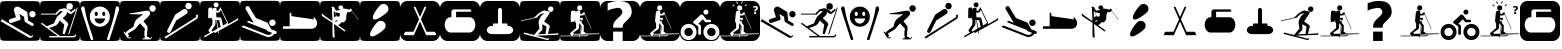 SplineFontDB: 3.0
FontName: Ski
FullName: Ski
FamilyName: Ski
Weight: Medium
Copyright: Created by yves,,, with FontForge 2.0 (http://fontforge.sf.net)
Version: 001.000
ItalicAngle: 0
UnderlinePosition: -26
UnderlineWidth: 12
Ascent: 205
Descent: 51
InvalidEm: 0
sfntRevision: 0x00010000
LayerCount: 2
Layer: 0 1 "Arri+AOgA-re" 1
Layer: 1 1 "Avant" 0
XUID: [1021 405 2095639129 15341618]
FSType: 8
OS2Version: 4
OS2_WeightWidthSlopeOnly: 0
OS2_UseTypoMetrics: 1
CreationTime: 1486646504
ModificationTime: 1653805832
PfmFamily: 17
TTFWeight: 500
TTFWidth: 5
LineGap: 6
VLineGap: 0
Panose: 2 0 6 9 0 0 0 0 0 0
OS2TypoAscent: 205
OS2TypoAOffset: 0
OS2TypoDescent: -51
OS2TypoDOffset: 0
OS2TypoLinegap: 6
OS2WinAscent: 206
OS2WinAOffset: 0
OS2WinDescent: 52
OS2WinDOffset: 0
HheadAscent: 206
HheadAOffset: 0
HheadDescent: -52
HheadDOffset: 0
OS2SubXSize: 166
OS2SubYSize: 179
OS2SubXOff: 0
OS2SubYOff: 35
OS2SupXSize: 166
OS2SupYSize: 179
OS2SupXOff: 0
OS2SupYOff: 122
OS2StrikeYSize: 12
OS2StrikeYPos: 66
OS2Vendor: 'PfEd'
OS2CodePages: 00000001.00000000
OS2UnicodeRanges: 00000001.00000000.00000000.00000000
DEI: 91125
TtTable: prep
PUSHW_1
 511
SCANCTRL
PUSHB_1
 1
SCANTYPE
SVTCA[y-axis]
MPPEM
PUSHB_1
 8
LT
IF
PUSHB_2
 1
 1
INSTCTRL
EIF
PUSHB_2
 70
 6
CALL
IF
POP
PUSHB_1
 16
EIF
MPPEM
PUSHB_1
 20
GT
IF
POP
PUSHB_1
 128
EIF
SCVTCI
PUSHB_1
 20
CALL
EndTTInstrs
TtTable: fpgm
PUSHB_1
 0
FDEF
PUSHB_1
 0
SZP0
MPPEM
PUSHB_1
 42
LT
IF
PUSHB_1
 74
SROUND
EIF
PUSHB_1
 0
SWAP
MIAP[rnd]
RTG
PUSHB_1
 6
CALL
IF
RTDG
EIF
MPPEM
PUSHB_1
 42
LT
IF
RDTG
EIF
DUP
MDRP[rp0,rnd,grey]
PUSHB_1
 1
SZP0
MDAP[no-rnd]
RTG
ENDF
PUSHB_1
 1
FDEF
DUP
MDRP[rp0,min,white]
PUSHB_1
 12
CALL
ENDF
PUSHB_1
 2
FDEF
MPPEM
GT
IF
RCVT
SWAP
EIF
POP
ENDF
PUSHB_1
 3
FDEF
ROUND[Black]
RTG
DUP
PUSHB_1
 64
LT
IF
POP
PUSHB_1
 64
EIF
ENDF
PUSHB_1
 4
FDEF
PUSHB_1
 6
CALL
IF
POP
SWAP
POP
ROFF
IF
MDRP[rp0,min,rnd,black]
ELSE
MDRP[min,rnd,black]
EIF
ELSE
MPPEM
GT
IF
IF
MIRP[rp0,min,rnd,black]
ELSE
MIRP[min,rnd,black]
EIF
ELSE
SWAP
POP
PUSHB_1
 5
CALL
IF
PUSHB_1
 70
SROUND
EIF
IF
MDRP[rp0,min,rnd,black]
ELSE
MDRP[min,rnd,black]
EIF
EIF
EIF
RTG
ENDF
PUSHB_1
 5
FDEF
GFV
NOT
AND
ENDF
PUSHB_1
 6
FDEF
PUSHB_2
 34
 1
GETINFO
LT
IF
PUSHB_1
 32
GETINFO
NOT
NOT
ELSE
PUSHB_1
 0
EIF
ENDF
PUSHB_1
 7
FDEF
PUSHB_2
 36
 1
GETINFO
LT
IF
PUSHB_1
 64
GETINFO
NOT
NOT
ELSE
PUSHB_1
 0
EIF
ENDF
PUSHB_1
 8
FDEF
SRP2
SRP1
DUP
IP
MDAP[rnd]
ENDF
PUSHB_1
 9
FDEF
DUP
RDTG
PUSHB_1
 6
CALL
IF
MDRP[rnd,grey]
ELSE
MDRP[min,rnd,black]
EIF
DUP
PUSHB_1
 3
CINDEX
MD[grid]
SWAP
DUP
PUSHB_1
 4
MINDEX
MD[orig]
PUSHB_1
 0
LT
IF
ROLL
NEG
ROLL
SUB
DUP
PUSHB_1
 0
LT
IF
SHPIX
ELSE
POP
POP
EIF
ELSE
ROLL
ROLL
SUB
DUP
PUSHB_1
 0
GT
IF
SHPIX
ELSE
POP
POP
EIF
EIF
RTG
ENDF
PUSHB_1
 10
FDEF
PUSHB_1
 6
CALL
IF
POP
SRP0
ELSE
SRP0
POP
EIF
ENDF
PUSHB_1
 11
FDEF
DUP
MDRP[rp0,white]
PUSHB_1
 12
CALL
ENDF
PUSHB_1
 12
FDEF
DUP
MDAP[rnd]
PUSHB_1
 7
CALL
NOT
IF
DUP
DUP
GC[orig]
SWAP
GC[cur]
SUB
ROUND[White]
DUP
IF
DUP
ABS
DIV
SHPIX
ELSE
POP
POP
EIF
ELSE
POP
EIF
ENDF
PUSHB_1
 13
FDEF
SRP2
SRP1
DUP
DUP
IP
MDAP[rnd]
DUP
ROLL
DUP
GC[orig]
ROLL
GC[cur]
SUB
SWAP
ROLL
DUP
ROLL
SWAP
MD[orig]
PUSHB_1
 0
LT
IF
SWAP
PUSHB_1
 0
GT
IF
PUSHB_1
 64
SHPIX
ELSE
POP
EIF
ELSE
SWAP
PUSHB_1
 0
LT
IF
PUSHB_1
 64
NEG
SHPIX
ELSE
POP
EIF
EIF
ENDF
PUSHB_1
 14
FDEF
PUSHB_1
 6
CALL
IF
RTDG
MDRP[rp0,rnd,white]
RTG
POP
POP
ELSE
DUP
MDRP[rp0,rnd,white]
ROLL
MPPEM
GT
IF
DUP
ROLL
SWAP
MD[grid]
DUP
PUSHB_1
 0
NEQ
IF
SHPIX
ELSE
POP
POP
EIF
ELSE
POP
POP
EIF
EIF
ENDF
PUSHB_1
 15
FDEF
SWAP
DUP
MDRP[rp0,rnd,white]
DUP
MDAP[rnd]
PUSHB_1
 7
CALL
NOT
IF
SWAP
DUP
IF
MPPEM
GTEQ
ELSE
POP
PUSHB_1
 1
EIF
IF
ROLL
PUSHB_1
 4
MINDEX
MD[grid]
SWAP
ROLL
SWAP
DUP
ROLL
MD[grid]
ROLL
SWAP
SUB
SHPIX
ELSE
POP
POP
POP
POP
EIF
ELSE
POP
POP
POP
POP
POP
EIF
ENDF
PUSHB_1
 16
FDEF
DUP
MDRP[rp0,min,white]
PUSHB_1
 18
CALL
ENDF
PUSHB_1
 17
FDEF
DUP
MDRP[rp0,white]
PUSHB_1
 18
CALL
ENDF
PUSHB_1
 18
FDEF
DUP
MDAP[rnd]
PUSHB_1
 7
CALL
NOT
IF
DUP
DUP
GC[orig]
SWAP
GC[cur]
SUB
ROUND[White]
ROLL
DUP
GC[orig]
SWAP
GC[cur]
SWAP
SUB
ROUND[White]
ADD
DUP
IF
DUP
ABS
DIV
SHPIX
ELSE
POP
POP
EIF
ELSE
POP
POP
EIF
ENDF
PUSHB_1
 19
FDEF
DUP
ROLL
DUP
ROLL
SDPVTL[orthog]
DUP
PUSHB_1
 3
CINDEX
MD[orig]
ABS
SWAP
ROLL
SPVTL[orthog]
PUSHB_1
 32
LT
IF
ALIGNRP
ELSE
MDRP[grey]
EIF
ENDF
PUSHB_1
 20
FDEF
PUSHB_4
 0
 64
 1
 64
WS
WS
SVTCA[x-axis]
MPPEM
PUSHW_1
 4096
MUL
SVTCA[y-axis]
MPPEM
PUSHW_1
 4096
MUL
DUP
ROLL
DUP
ROLL
NEQ
IF
DUP
ROLL
DUP
ROLL
GT
IF
SWAP
DIV
DUP
PUSHB_1
 0
SWAP
WS
ELSE
DIV
DUP
PUSHB_1
 1
SWAP
WS
EIF
DUP
PUSHB_1
 64
GT
IF
PUSHB_3
 0
 32
 0
RS
MUL
WS
PUSHB_3
 1
 32
 1
RS
MUL
WS
PUSHB_1
 32
MUL
PUSHB_1
 25
NEG
JMPR
POP
EIF
ELSE
POP
POP
EIF
ENDF
PUSHB_1
 21
FDEF
PUSHB_1
 1
RS
MUL
SWAP
PUSHB_1
 0
RS
MUL
SWAP
ENDF
EndTTInstrs
ShortTable: cvt  6
  8
  162
  52
  150
  178
  206
EndShort
ShortTable: maxp 16
  1
  0
  24
  144
  22
  0
  0
  2
  1
  2
  22
  0
  256
  46
  0
  0
EndShort
LangName: 1033 "" "" "" "FontForge : Ski : 9-2-2017"
GaspTable: 1 65535 2 0
Encoding: UnicodeBmp
UnicodeInterp: none
NameList: Adobe Glyph List
DisplaySize: -48
AntiAlias: 1
FitToEm: 1
WinInfo: 45 15 6
Grid
-256 182.9375 m 0
 512 182.9375 l 1024
  Named: "tilts"
EndSplineSet
BeginChars: 65539 43

StartChar: .notdef
Encoding: 65536 -1 0
Width: 256
Flags: W
TtInstrs:
PUSHB_2
 1
 0
MDAP[rnd]
ALIGNRP
PUSHB_3
 7
 4
 0
MIRP[min,rnd,black]
SHP[rp2]
PUSHB_2
 6
 5
MDRP[rp0,min,rnd,grey]
ALIGNRP
PUSHB_3
 3
 2
 0
MIRP[min,rnd,black]
SHP[rp2]
SVTCA[y-axis]
PUSHB_2
 3
 0
MDAP[rnd]
ALIGNRP
PUSHB_3
 5
 4
 0
MIRP[min,rnd,black]
SHP[rp2]
PUSHB_3
 7
 6
 1
MIRP[rp0,min,rnd,grey]
ALIGNRP
PUSHB_3
 1
 2
 0
MIRP[min,rnd,black]
SHP[rp2]
EndTTInstrs
LayerCount: 2
Fore
SplineSet
8 0 m 1,0,-1
 8 170 l 1,1,-1
 73 170 l 1,2,-1
 73 0 l 1,3,-1
 8 0 l 1,0,-1
16 8 m 1,4,-1
 65 8 l 1,5,-1
 65 162 l 1,6,-1
 16 162 l 1,7,-1
 16 8 l 1,4,-1
EndSplineSet
EndChar

StartChar: .null
Encoding: 65537 -1 1
Width: 0
Flags: W
LayerCount: 2
EndChar

StartChar: nonmarkingreturn
Encoding: 65538 -1 2
Width: 256
Flags: W
LayerCount: 2
EndChar

StartChar: space
Encoding: 32 32 3
Width: 256
Flags: W
LayerCount: 2
EndChar

StartChar: A
Encoding: 65 65 4
Width: 256
Flags: W
LayerCount: 2
Fore
SplineSet
208 -52 m 1024,0,-1
0 157 m 2,1,-1
 0 -3 l 2,2,3
 0 -39 0 -39 6 -44.5 c 128,-1,4
 12 -50 12 -50 48 -50 c 2,5,-1
 208 -50 l 2,6,7
 244 -50 244 -50 250 -44.5 c 128,-1,8
 256 -39 256 -39 256 -3 c 2,9,-1
 256 157 l 2,10,11
 256 193 256 193 250 198.5 c 128,-1,12
 244 204 244 204 208 204 c 2,13,-1
 48 204 l 2,14,15
 12 204 12 204 6 198.5 c 128,-1,16
 0 193 0 193 0 157 c 2,1,-1
207.5 100 m 128,-1,18
 199 100 199 100 193 106 c 128,-1,19
 187 112 187 112 187 120.5 c 128,-1,20
 187 129 187 129 193 135 c 128,-1,21
 199 141 199 141 207.5 141 c 128,-1,22
 216 141 216 141 222 135 c 128,-1,23
 228 129 228 129 228 120.5 c 128,-1,24
 228 112 228 112 222 106 c 128,-1,17
 216 100 216 100 207.5 100 c 128,-1,18
186 -30 m 2,25,-1
 3 76 l 1,26,-1
 13 88 l 1,27,-1
 193 -18 l 2,28,29
 202 -23 202 -23 207 -14 c 1,30,-1
 213 -18 l 1,31,32
 209 -25 209 -25 200.5 -29 c 128,-1,33
 192 -33 192 -33 186 -30 c 2,25,-1
124 165 m 2,34,-1
 168 139 l 2,35,36
 175 134 175 134 176 126 c 2,37,-1
 180 80 l 1,38,-1
 211 62 l 2,39,40
 218 57 218 57 214 49.5 c 128,-1,41
 210 42 210 42 202 46 c 2,42,-1
 163 69 l 2,43,44
 158 72 158 72 157 78 c 2,45,-1
 154 104 l 1,46,-1
 124 122 l 1,47,-1
 132 95 l 1,48,49
 132 95 132 95 131 89.5 c 128,-1,50
 130 84 130 84 123 81 c 2,51,-1
 74 65 l 2,52,53
 70 64 70 64 69 64 c 0,54,55
 55 66 55 66 57 78 c 0,56,57
 58 86 58 86 65 89 c 2,58,-1
 102 101 l 1,59,-1
 90 140 l 2,60,61
 86 150 86 150 93 159 c 0,62,63
 98 167 98 167 107 168.5 c 128,-1,64
 116 170 116 170 124 165 c 2,34,-1
EndSplineSet
EndChar

StartChar: B
Encoding: 66 66 5
Width: 256
Flags: W
LayerCount: 2
Fore
SplineSet
236 163 m 5,0,-1
 241 161 l 5,1,-1
 186 -10 l 5,2,-1
 180 -8 l 5,3,-1
 236 163 l 5,0,-1
169 170 m 132,-1,5
 169 191 169 191 189.5 191 c 132,-1,6
 210 191 210 191 210 170 c 132,-1,7
 210 149 210 149 189.5 149 c 132,-1,4
 169 149 169 149 169 170 c 132,-1,5
218 -20 m 1028,8,9
145 94 m 1028,10,-1
218 -20 m 5,11,-1
 217 -20 l 6,12,13
 218 -20 218 -20 218 -20 c 5,11,-1
157 158 m 4,14,15
 161 158 161 158 166 157 c 5,16,17
 174 153 174 153 182.5 147.5 c 132,-1,18
 191 142 191 142 195 138 c 6,19,-1
 199 135 l 5,20,-1
 225 156 l 5,21,-1
 228 145 l 5,22,23
 203 123 203 123 199 121 c 5,24,25
 195 121 195 121 187.5 125 c 132,-1,26
 180 129 180 129 175 136 c 5,27,28
 173 124 173 124 168 117 c 132,-1,29
 163 110 163 110 156 104.5 c 132,-1,30
 149 99 149 99 146 94 c 5,31,32
 179 68 179 68 181 56 c 5,33,-1
 158 -7 l 5,34,-1
 145 -7 l 5,35,-1
 155 54 l 5,36,-1
 127 80 l 5,37,38
 124 76 124 76 120.5 69 c 132,-1,39
 117 62 117 62 111.5 56.5 c 132,-1,40
 106 51 106 51 96 45 c 5,41,-1
 58 32 l 5,42,-1
 127 -19 l 5,43,-1
 217 -19 l 5,44,-1
 217 -19 l 5,45,46
 220 -19 220 -19 226 -9 c 5,47,-1
 233 -11 l 5,48,49
 227 -28 227 -28 217 -28 c 6,50,-1
 59 -28 l 5,51,-1
 59 -19 l 5,52,-1
 113 -19 l 5,53,-1
 7 59 l 5,54,-1
 12 66 l 5,55,-1
 44 43 l 5,56,-1
 90 62 l 5,57,58
 101 91 101 91 111 106 c 5,59,-1
 125 118 l 5,60,-1
 132 124 l 5,61,-1
 145 141 l 5,62,-1
 129 140 l 5,63,-1
 121 133 l 5,64,-1
 110 122 l 5,65,-1
 110 118 l 5,66,-1
 6 118 l 5,67,-1
 6 124 l 5,68,-1
 99 124 l 5,69,-1
 104 131 l 5,70,-1
 126 152 l 5,71,72
 149 158 149 158 157 158 c 4,14,15
0 157 m 2,73,-1
 0 -3 l 2,74,75
 0 -39 0 -39 6 -45 c 128,-1,76
 12 -51 12 -51 48 -51 c 2,77,-1
 208 -51 l 2,78,79
 244 -51 244 -51 250 -45 c 128,-1,80
 256 -39 256 -39 256 -3 c 2,81,-1
 256 157 l 2,82,83
 256 193 256 193 250 199 c 128,-1,84
 244 205 244 205 208 205 c 2,85,-1
 48 205 l 2,86,87
 12 205 12 205 6 199 c 128,-1,88
 0 193 0 193 0 157 c 2,73,-1
EndSplineSet
EndChar

StartChar: C
Encoding: 67 67 6
Width: 256
Flags: W
LayerCount: 2
Fore
SplineSet
60 -17 m 1028,0,-1
81 -26 m 1028,1,-1
33 142 m 1028,2,-1
22 171 m 1028,3,-1
8 146 m 1028,4,-1
21 170 m 4,5,6
 12 172 12 172 8.5 162.5 c 132,-1,7
 5 153 5 153 9 146 c 5,8,9
 16 122 16 122 25 94.5 c 132,-1,10
 34 67 34 67 44.5 34.5 c 132,-1,11
 55 2 55 2 61 -16 c 4,12,13
 62 -20 62 -20 64 -27 c 132,-1,14
 66 -34 66 -34 68 -39 c 132,-1,15
 70 -44 70 -44 73 -45 c 4,16,17
 84 -46 84 -46 84.5 -40 c 132,-1,18
 85 -34 85 -34 81 -26 c 5,19,20
 76 -8 76 -8 64.5 26.5 c 132,-1,21
 53 61 53 61 45 88.5 c 132,-1,22
 37 116 37 116 33 142 c 4,23,24
 32 145 32 145 31 152 c 132,-1,25
 30 159 30 159 28 163.5 c 132,-1,26
 26 168 26 168 21 170 c 4,5,6
224 142 m 5,27,-1
 224 142 l 5,28,-1
 224 142 l 5,27,-1
197 -17 m 1028,29,-1
236 170 m 4,30,31
 231 168 231 168 229 163.5 c 132,-1,32
 227 159 227 159 226.5 152 c 132,-1,33
 226 145 226 145 225 142 c 4,34,35
 220 116 220 116 212.5 88.5 c 132,-1,36
 205 61 205 61 193.5 26.5 c 132,-1,37
 182 -8 182 -8 177 -26 c 5,38,39
 172 -34 172 -34 173 -40 c 132,-1,40
 174 -46 174 -46 184 -45 c 4,41,42
 188 -44 188 -44 190 -39 c 132,-1,43
 192 -34 192 -34 193.5 -27 c 132,-1,44
 195 -20 195 -20 197 -16 c 4,45,46
 203 2 203 2 213.5 34.5 c 132,-1,47
 224 67 224 67 232.5 94.5 c 132,-1,48
 241 122 241 122 249 146 c 4,49,50
 252 153 252 153 249 162.5 c 132,-1,51
 246 172 246 172 236 170 c 4,30,31
129 169 m 1028,52,-1
129 168 m 1028,53,-1
118 61 m 1028,54,-1
163 92 m 1028,55,-1
118 61 m 1028,56,-1
163 92 m 1028,57,-1
118 61 m 1028,58,-1
163 92 m 1028,59,-1
123 169 m 4,60,61
 97 167 97 167 80 148.5 c 132,-1,62
 63 130 63 130 63 105 c 4,63,64
 63 75 63 75 83 57.5 c 132,-1,65
 103 40 103 40 127 40 c 132,-1,66
 151 40 151 40 171 57.5 c 132,-1,67
 191 75 191 75 191 105 c 4,68,69
 191 131 191 131 173 149.5 c 132,-1,70
 155 168 155 168 129 169 c 4,71,72
 126 169 126 169 123 169 c 4,60,61
102 136 m 5,73,74
 102 136 102 136 103 136 c 4,75,76
 107 137 107 137 110.5 133 c 132,-1,77
 114 129 114 129 114 123 c 4,78,79
 114 109 114 109 104 109 c 132,-1,80
 94 109 94 109 94 123 c 4,81,82
 94 134 94 134 102 136 c 5,73,74
150 136 m 4,83,84
 151 136 151 136 152 136 c 4,85,86
 156 137 156 137 159 133 c 132,-1,87
 162 129 162 129 162 123 c 4,88,89
 162 114 162 114 157 110.5 c 132,-1,90
 152 107 152 107 147.5 110.5 c 132,-1,91
 143 114 143 114 143 123 c 4,92,93
 142 134 142 134 150 136 c 4,83,84
92 93 m 5,94,-1
 162 93 l 5,95,96
 152 60 152 60 126.5 60 c 132,-1,97
 101 60 101 60 92 93 c 5,94,-1
0 157 m 6,98,99
 0 193 0 193 6 199 c 128,-1,100
 12 205 12 205 48 205 c 2,101,-1
 208 205 l 2,102,103
 244 205 244 205 250 199 c 128,-1,104
 256 193 256 193 256 157 c 6,105,-1
 256 -3 l 6,106,107
 256 -39 256 -39 250 -45 c 132,-1,108
 244 -51 244 -51 208 -51 c 2,109,-1
 48 -51 l 2,110,111
 12 -51 12 -51 6 -45 c 132,-1,112
 0 -39 0 -39 0 -3 c 6,113,-1
 0 157 l 6,98,99
EndSplineSet
EndChar

StartChar: D
Encoding: 68 68 7
Width: 256
Flags: W
LayerCount: 2
Fore
SplineSet
149 123 m 4,0,1
 146 120 146 120 113.832 119.17 c 4,2,3
 112.388 119.133 112.388 119.133 110.915 119.133 c 4,4,5
 103.805 119.133 103.805 119.133 96 120 c 4,6,7
 95 120 95 120 81 120 c 4,8,9
 76 120 76 120 71 120 c 4,10,11
 69 120 69 120 65 122 c 4,12,13
 63 123 63 123 63 125 c 132,-1,14
 63 127 63 127 64 127 c 4,15,16
 81 127 81 127 123 135 c 4,17,18
 166.2 143.1 166.2 143.1 175.38 143.1 c 4,19,20
 176.4 143.1 176.4 143.1 177 143 c 12,21,22
 187 141 187 141 190 137 c 4,23,24
 192 134 192 134 192 122 c 4,25,26
 192 115 192 115 174 98 c 5,27,-1
 150 76 l 5,28,-1
 163 59 l 6,29,30
 176 43 176 43 176 39 c 4,31,32
 176 33 176 33 176 33 c 132,-1,33
 176 33 176 33 176 25 c 4,34,35
 175 19 175 19 175 16 c 4,36,37
 175 15 175 15 173 -5 c 4,38,39
 172 -15 172 -15 172 -23 c 4,40,41
 172 -24 172 -24 177 -24 c 4,42,43
 181 -24 181 -24 186 -28 c 4,44,45
 190 -31 190 -31 189 -34 c 5,46,-1
 192 -34 l 6,47,48
 198 -34 198 -34 199 -24 c 5,49,-1
 203 -24 l 5,50,51
 203.2 -25.2 203.2 -25.2 203.2 -26.4 c 4,52,53
 203.2 -31.2 203.2 -31.2 200 -36 c 132,-1,54
 197 -41 197 -41 190 -41 c 132,-1,55
 183 -41 183 -41 168 -41 c 4,56,57
 157 -41 157 -41 146 -41 c 5,58,-1
 146 -34 l 5,59,-1
 159 -34 l 5,60,61
 156 -17 156 -17 156 -2.5 c 132,-1,62
 156 12 156 12 159 24 c 4,63,64
 160 28 160 28 158 30 c 6,65,-1
 139 50 l 6,66,67
 131 59 131 59 128 62 c 5,68,-1
 97 25 l 5,69,70
 52 -3 52 -3 50 -3 c 4,71,72
 49 -3 49 -3 52 -7 c 4,73,74
 56 -12 56 -12 57 -16 c 4,75,76
 57.1429 -16.7143 57.1429 -16.7143 57.1429 -17.4082 c 4,77,78
 57.1429 -21.5714 57.1429 -21.5714 52 -25 c 5,79,-1
 54 -28 l 5,80,81
 55.7143 -28.5714 55.7143 -28.5714 57.4286 -28.5714 c 4,82,-1
 66 -25 l 5,83,-1
 69 -29 l 5,84,85
 63.75 -35.125 63.75 -35.125 58.5 -35.125 c 4,86,-1
 57 -35 l 4,87,88
 49 -34 49 -34 45 -28 c 6,89,-1
 22 6 l 5,90,-1
 27 10 l 5,91,-1
 33 0 l 5,92,93
 47 16 47 16 86 40 c 5,94,95
 87 41 87 41 88 48 c 4,96,97
 90 55 90 55 90 56 c 4,98,-1
 92 62 l 4,99,100
 94 68 94 68 95 69 c 4,101,102
 97 71 97 71 97 75 c 4,103,104
 97 77 97 77 101 81 c 4,105,106
 102 83 102 83 105 86 c 4,107,108
 111 92 111 92 111 92 c 4,109,110
 114 94 114 94 118 97 c 132,-1,111
 122 100 122 100 126 103 c 5,112,113
 139 112 139 112 149 123 c 4,0,1
229.322 157.037 m 132,-1,115
 229.322 148.521 229.322 148.521 223.295 142.493 c 132,-1,116
 217.268 136.466 217.268 136.466 208.751 136.466 c 132,-1,117
 200.234 136.466 200.234 136.466 194.207 142.493 c 132,-1,118
 188.18 148.521 188.18 148.521 188.18 157.037 c 132,-1,119
 188.18 165.554 188.18 165.554 194.207 171.581 c 132,-1,120
 200.234 177.608 200.234 177.608 208.751 177.608 c 132,-1,121
 217.268 177.608 217.268 177.608 223.295 171.581 c 132,-1,114
 229.322 165.554 229.322 165.554 229.322 157.037 c 132,-1,115
0 161 m 2,122,-1
 0 -7 l 2,123,124
 0 -40 0 -40 5.5 -45.5 c 128,-1,125
 11 -51 11 -51 44 -51 c 2,126,-1
 212 -51 l 2,127,128
 245 -51 245 -51 250.5 -45.5 c 128,-1,129
 256 -40 256 -40 256 -7 c 2,130,-1
 256 161 l 2,131,132
 256 194 256 194 250.5 199.5 c 128,-1,133
 245 205 245 205 212 205 c 2,134,-1
 44 205 l 2,135,136
 11 205 11 205 5.5 199.5 c 128,-1,137
 0 194 0 194 0 161 c 2,122,-1
EndSplineSet
EndChar

StartChar: E
Encoding: 69 69 8
Width: 256
Flags: W
LayerCount: 2
Fore
SplineSet
235 90 m 2,0,-1
 36 -36 l 1,1,-1
 29 -26 l 1,2,-1
 226 98 l 2,3,4
 235 104 235 104 229 113 c 1,5,-1
 240 119 l 1,6,7
 244 113 244 113 242.5 103.5 c 128,-1,8
 241 94 241 94 235 90 c 2,0,-1
104 80 m 1,9,-1
 67 7 l 2,10,11
 62 -3 62 -3 52 2 c 128,-1,12
 42 7 42 7 47 18 c 2,13,-1
 96 114 l 2,14,15
 98 118 98 118 102 121 c 2,16,-1
 149 151 l 2,17,18
 155 155 155 155 162.5 153.5 c 128,-1,19
 170 152 170 152 174 146 c 128,-1,20
 178 140 178 140 176 132.5 c 128,-1,21
 174 125 174 125 168 121 c 2,22,-1
 104 80 l 1,9,-1
182 152 m 1,23,24
 182 152 182 152 182 152 c 1,25,26
 174 152 174 152 168 158 c 128,-1,27
 162 164 162 164 162 172.5 c 128,-1,28
 162 181 162 181 168 187 c 128,-1,29
 174 193 174 193 182.5 193 c 128,-1,30
 191 193 191 193 197 187 c 128,-1,31
 203 181 203 181 203 172.5 c 128,-1,32
 203 164 203 164 197 158 c 128,-1,33
 191 152 191 152 182 152 c 1,23,24
0 157 m 2,34,-1
 0 -3 l 2,35,36
 0 -39 0 -39 6 -45 c 128,-1,37
 12 -51 12 -51 48 -51 c 2,38,-1
 208 -51 l 2,39,40
 244 -51 244 -51 250 -45 c 128,-1,41
 256 -39 256 -39 256 -3 c 2,42,-1
 256 157 l 2,43,44
 256 193 256 193 250 199 c 128,-1,45
 244 205 244 205 208 205 c 2,46,-1
 48 205 l 2,47,48
 12 205 12 205 6 199 c 128,-1,49
 0 193 0 193 0 157 c 2,34,-1
EndSplineSet
EndChar

StartChar: F
Encoding: 70 70 9
Width: 256
Flags: W
LayerCount: 2
Fore
SplineSet
0 157 m 2,0,1
 0 157 0 157 0 -3 c 0,2,3
 0 -39 0 -39 6 -45 c 128,-1,4
 12 -51 12 -51 48 -51 c 2,5,-1
 208 -51 l 2,6,7
 244 -51 244 -51 250 -45 c 128,-1,8
 256 -39 256 -39 256 -3 c 2,9,-1
 256 157 l 2,10,11
 256 193 256 193 250 199 c 128,-1,12
 244 205 244 205 208 205 c 2,13,-1
 48 205 l 2,14,15
 12 205 12 205 6 199 c 128,-1,16
 0 193 0 193 0 157 c 2,0,1
103.5 196 m 128,-1,18
 110 196 110 196 114.5 191.5 c 128,-1,19
 119 187 119 187 119 180.5 c 128,-1,20
 119 174 119 174 114.5 169 c 128,-1,21
 110 164 110 164 103.5 164 c 128,-1,22
 97 164 97 164 92 169 c 128,-1,23
 87 174 87 174 87 180.5 c 128,-1,24
 87 187 87 187 92 191.5 c 128,-1,17
 97 196 97 196 103.5 196 c 128,-1,18
131 165 m 1,25,-1
 176 70 l 2,26,27
 176 69 176 69 177 67.5 c 128,-1,28
 178 66 178 66 179 62 c 128,-1,29
 180 58 180 58 178 56 c 1,30,31
 214 76 214 76 233 88 c 0,32,33
 237 90 237 90 238.5 92 c 128,-1,34
 240 94 240 94 241 96 c 1,35,-1
 241 97 l 1,36,37
 249 85 249 85 240 80 c 0,38,39
 159 35 159 35 119 13 c 1,40,-1
 122 -1 l 1,41,-1
 117 -2 l 1,42,-1
 115 11 l 1,43,-1
 94 -1 l 1,44,-1
 91 7 l 1,45,-1
 29 -28 l 1,46,-1
 26 -19 l 1,47,48
 42 -11 42 -11 64 2 c 1,49,-1
 53 16 l 1,50,-1
 79 54 l 1,51,-1
 80 86 l 1,52,53
 76 88 76 88 75 91 c 1,54,-1
 75 103 l 1,55,-1
 72 96 l 1,56,-1
 53 95 l 1,57,58
 52 108 52 108 52.5 132 c 128,-1,59
 53 156 53 156 55 160 c 0,60,61
 57 162 57 162 62.5 162.5 c 128,-1,62
 68 163 68 163 72 163 c 2,63,-1
 77 162 l 1,64,-1
 79 151 l 1,65,66
 80 152 80 152 81 154 c 128,-1,67
 82 156 82 156 85.5 159 c 128,-1,68
 89 162 89 162 94 161.5 c 128,-1,69
 99 161 99 161 102 159.5 c 128,-1,70
 105 158 105 158 106 157 c 1,71,-1
 106 156 l 1,72,-1
 106 142 l 1,73,-1
 117 142 l 1,74,-1
 125 156 l 1,75,-1
 130 158 l 1,76,-1
 127 163 l 1,77,-1
 131 165 l 1,25,-1
134 148 m 1,78,79
 125 133 125 133 122 131 c 1,80,-1
 104 131 l 1,81,-1
 104 118 l 1,82,-1
 104 109 l 1,83,-1
 106 100 l 1,84,85
 131 102 131 102 135 96 c 0,86,87
 137 94 137 94 147 48 c 1,88,89
 160 55 160 55 168 60 c 0,90,91
 171 62 171 62 173 64 c 1,92,-1
 134 148 l 1,78,79
99 84 m 1,93,94
 99 55 99 55 97 50 c 1,95,-1
 74 17 l 1,96,-1
 79 9 l 1,97,98
 94 18 94 18 112 28 c 1,99,-1
 104 84 l 1,100,-1
 99 84 l 1,93,94
108 83 m 1,101,-1
 117 31 l 1,102,103
 127 36 127 36 132 39 c 1,104,-1
 123 82 l 1,105,-1
 108 83 l 1,101,-1
EndSplineSet
EndChar

StartChar: G
Encoding: 71 71 10
Width: 256
Flags: W
LayerCount: 2
Fore
SplineSet
218 -4 m 1,0,1
 216 -14 216 -14 201 -21 c 128,-1,2
 186 -28 186 -28 173 -25 c 1,3,-1
 8 39 l 1,4,-1
 22 48 l 1,5,-1
 175 -12 l 1,6,7
 197 -15 197 -15 205 1 c 1,8,9
 195 5 195 5 190 7 c 0,10,11
 189 7 189 7 186 8 c 128,-1,12
 183 9 183 9 181 10 c 128,-1,13
 179 11 179 11 176.5 12.5 c 128,-1,14
 174 14 174 14 173 15.5 c 128,-1,15
 172 17 172 17 173 19 c 1,16,-1
 43 70 l 1,17,-1
 55 78 l 1,18,-1
 88 65 l 1,19,-1
 37 151 l 2,20,21
 35 155 35 155 35 158 c 0,22,23
 35 164 35 164 39 168 c 128,-1,24
 43 172 43 172 49 172 c 0,25,26
 56 172 56 172 60 165 c 2,27,-1
 102 96 l 1,28,-1
 171 68 l 2,29,30
 173 67 173 67 175 65.5 c 128,-1,31
 177 64 177 64 178 63 c 1,32,-1
 178 62 l 1,33,-1
 200 24 l 1,34,-1
 229 13 l 2,35,36
 235 10 235 10 235 4 c 0,37,38
 235 -6 235 -6 225 -6 c 0,39,40
 222 -6 222 -6 218 -4 c 1,0,1
207.5 45 m 128,-1,42
 199 45 199 45 193 51 c 128,-1,43
 187 57 187 57 187 65.5 c 128,-1,44
 187 74 187 74 193 80 c 128,-1,45
 199 86 199 86 207.5 86 c 128,-1,46
 216 86 216 86 222 80 c 128,-1,47
 228 74 228 74 228 65.5 c 128,-1,48
 228 57 228 57 222 51 c 128,-1,41
 216 45 216 45 207.5 45 c 128,-1,42
0 158 m 2,49,-1
 0 -2 l 2,50,51
 0 -38 0 -38 6 -44 c 128,-1,52
 12 -50 12 -50 48 -50 c 2,53,-1
 208 -50 l 2,54,55
 244 -50 244 -50 250 -44 c 128,-1,56
 256 -38 256 -38 256 -2 c 2,57,-1
 256 158 l 2,58,59
 256 194 256 194 250 200 c 128,-1,60
 244 206 244 206 208 206 c 2,61,-1
 48 206 l 2,62,63
 12 206 12 206 6 200 c 128,-1,64
 0 194 0 194 0 158 c 2,49,-1
EndSplineSet
EndChar

StartChar: H
Encoding: 72 72 11
Width: 256
Flags: W
LayerCount: 2
Fore
SplineSet
61 43 m 1024,0,-1
73 108 m 1024,1,2
213 98 m 1,3,-1
 218 101 l 1,4,5
 230 92 230 92 235.5 74.5 c 128,-1,6
 241 57 241 57 231 41.5 c 128,-1,7
 221 26 221 26 195 27 c 1,8,-1
 19 27 l 1,9,-1
 19 43 l 1,10,-1
 62 43 l 1,11,-1
 62 129 l 1,12,-1
 72 129 l 1,13,-1
 73 108 l 1,14,15
 101 104 101 104 219 87 c 1,16,-1
 213 98 l 1,3,-1
0 157 m 2,17,-1
 0 -3 l 2,18,19
 0 -39 0 -39 6 -45 c 128,-1,20
 12 -51 12 -51 48 -51 c 2,21,-1
 208 -51 l 2,22,23
 244 -51 244 -51 250 -45 c 128,-1,24
 256 -39 256 -39 256 -3 c 2,25,-1
 256 157 l 2,26,27
 256 193 256 193 250 199 c 128,-1,28
 244 205 244 205 208 205 c 2,29,-1
 48 205 l 2,30,31
 12 205 12 205 6 199 c 128,-1,32
 0 193 0 193 0 157 c 2,17,-1
EndSplineSet
EndChar

StartChar: I
Encoding: 73 73 12
Width: 256
Flags: W
LayerCount: 2
Fore
SplineSet
132 147 m 1024,0,-1
192 134 m 1024,1,-1
90 148 m 1,2,-1
 89 147 l 1,3,-1
 90 148 l 1,2,-1
90 148 m 1,4,-1
 89 147 l 1,5,-1
 90 148 l 1,4,-1
90 148 m 1,6,-1
 89 147 l 1,7,-1
 90 148 l 1,6,-1
135 177 m 1,8,9
 151 173 151 173 149 155 c 1,10,11
 150 156 150 156 157 155.5 c 128,-1,12
 164 155 164 155 169 155 c 1,13,14
 171 154 171 154 175.5 152.5 c 128,-1,15
 180 151 180 151 183 150 c 128,-1,16
 186 149 186 149 188 149 c 1,17,-1
 192 155 l 1,18,19
 199 157 199 157 204 149 c 1,20,-1
 202 145 l 1,21,-1
 244 89 l 1,22,23
 246 89 246 89 246 88 c 2,24,-1
 245 86 l 1,25,-1
 246 84 l 1,26,-1
 244 85 l 2,27,28
 242 85 242 85 241 86 c 1,29,-1
 241 89 l 1,30,-1
 202 142 l 1,31,32
 202 139 202 139 192 134 c 1,33,34
 189 135 189 135 175 133 c 1,35,36
 174 131 174 131 172 125.5 c 128,-1,37
 170 120 170 120 169 115.5 c 128,-1,38
 168 111 168 111 168 107 c 0,39,40
 169 89 169 89 166 84 c 0,41,42
 153 68 153 68 153 68 c 2,43,44
 152 68 152 68 137 69 c 1,45,46
 125 52 125 52 115 51 c 1,47,-1
 153 24 l 2,48,49
 162 17 162 17 163 14 c 1,50,51
 162 6 162 6 151 14 c 2,52,-1
 90 58 l 1,53,-1
 93 -14 l 1,54,55
 96 -30 96 -30 90 -30 c 1,56,57
 87 -29 87 -29 85 -27.5 c 128,-1,58
 83 -26 83 -26 82 -25 c 128,-1,59
 81 -24 81 -24 80.5 -21 c 128,-1,60
 80 -18 80 -18 80 -17 c 2,61,-1
 80 65 l 1,62,-1
 16 107 l 2,63,64
 13 110 13 110 12 112.5 c 128,-1,65
 11 115 11 115 10.5 118 c 128,-1,66
 10 121 10 121 10 122 c 0,67,68
 11 127 11 127 20 118 c 0,69,70
 24 114 24 114 26 113 c 2,71,-1
 73 80 l 1,72,-1
 76 78 l 1,73,-1
 80 79 l 1,74,-1
 80 82 l 1,75,-1
 76 151 l 1,76,77
 78 156 78 156 79 158 c 1,78,79
 73 162 73 162 73 164 c 0,80,81
 75 170 75 170 85 168 c 0,82,83
 88 167 88 167 90.5 163 c 128,-1,84
 93 159 93 159 97 152 c 128,-1,85
 101 145 101 145 103 143 c 1,86,87
 109 145 109 145 118.5 145.5 c 128,-1,88
 128 146 128 146 131 147 c 1,89,90
 128 150 128 150 126.5 150 c 128,-1,91
 125 150 125 150 118 158 c 1,92,93
 117 168 117 168 121.5 172 c 128,-1,94
 126 176 126 176 135 177 c 1,8,9
85 155 m 1,95,-1
 87 151 l 1,96,-1
 88 151 l 1,97,-1
 85 155 l 1,95,-1
90 147 m 1,98,-1
 107 107 l 1,99,100
 109 107 109 107 112 106 c 128,-1,101
 115 105 115 105 117 104.5 c 128,-1,102
 119 104 119 104 120.5 104.5 c 128,-1,103
 122 105 122 105 123.5 107 c 128,-1,104
 125 109 125 109 126 111 c 2,105,-1
 127 113 l 1,106,-1
 126 127 l 1,107,-1
 97 133 l 1,108,-1
 90 147 l 1,98,-1
88 146 m 1,109,-1
 89 101 l 1,110,111
 99 107 99 107 105 107 c 1,112,-1
 88 146 l 1,109,-1
114 83 m 0,113,114
 113 83 113 83 112 82 c 0,115,116
 99 80 99 80 95 74 c 1,117,-1
 104 71 l 1,118,119
 104 74 104 74 112 79 c 0,120,121
 118 83 118 83 114 83 c 0,113,114
208 206 m 1024,122,-1
208 -52 m 1024,123,124
208 -50 m 1024,125,-1
208 204 m 1024,126,127
0 157 m 2,128,-1
 0 -3 l 2,129,130
 0 -39 0 -39 6 -45 c 128,-1,131
 12 -51 12 -51 48 -51 c 2,132,-1
 208 -51 l 2,133,134
 244 -51 244 -51 250 -45 c 128,-1,135
 256 -39 256 -39 256 -3 c 2,136,-1
 256 157 l 2,137,138
 256 193 256 193 250 199 c 128,-1,139
 244 205 244 205 208 205 c 2,140,-1
 48 205 l 2,141,142
 12 205 12 205 6 199 c 128,-1,143
 0 193 0 193 0 157 c 2,128,-1
EndSplineSet
EndChar

StartChar: J
Encoding: 74 74 13
Width: 256
Flags: W
LayerCount: 2
Fore
SplineSet
155 25 m 0,0,1
 135 5 135 5 106 -11.5 c 128,-1,2
 77 -28 77 -28 67.5 -18.5 c 128,-1,3
 58 -9 58 -9 74.5 20 c 128,-1,4
 91 49 91 49 111 69 c 0,5,6
 120 78 120 78 133 78 c 128,-1,7
 146 78 146 78 155 68.5 c 128,-1,8
 164 59 164 59 164 46.5 c 128,-1,9
 164 34 164 34 155 25 c 0,0,1
173 133 m 0,10,11
 153 114 153 114 124 97 c 128,-1,12
 95 80 95 80 85.5 90 c 128,-1,13
 76 100 76 100 92.5 129 c 128,-1,14
 109 158 109 158 129 177 c 0,15,16
 138 186 138 186 151 186 c 128,-1,17
 164 186 164 186 173 177 c 128,-1,18
 182 168 182 168 182 155 c 128,-1,19
 182 142 182 142 173 133 c 0,10,11
0 157 m 2,20,-1
 0 -3 l 2,21,22
 0 -39 0 -39 6 -45 c 128,-1,23
 12 -51 12 -51 48 -51 c 2,24,-1
 208 -51 l 2,25,26
 244 -51 244 -51 250 -45 c 128,-1,27
 256 -39 256 -39 256 -3 c 2,28,-1
 256 157 l 2,29,30
 256 193 256 193 250 199 c 128,-1,31
 244 205 244 205 208 205 c 2,32,-1
 48 205 l 2,33,34
 12 205 12 205 6 199 c 128,-1,35
 0 193 0 193 0 157 c 2,20,-1
EndSplineSet
EndChar

StartChar: a
Encoding: 97 97 14
Width: 256
Flags: W
LayerCount: 2
Fore
SplineSet
207.5 100 m 128,-1,1
 199 100 199 100 193 106 c 128,-1,2
 187 112 187 112 187 120.5 c 128,-1,3
 187 129 187 129 193 135 c 128,-1,4
 199 141 199 141 207.5 141 c 128,-1,5
 216 141 216 141 222 135 c 128,-1,6
 228 129 228 129 228 120.5 c 128,-1,7
 228 112 228 112 222 106 c 128,-1,0
 216 100 216 100 207.5 100 c 128,-1,1
186 -30 m 2,8,-1
 3 76 l 1,9,-1
 13 88 l 1,10,-1
 193 -18 l 2,11,12
 202 -23 202 -23 207 -14 c 1,13,-1
 213 -18 l 1,14,15
 209 -25 209 -25 200.5 -29 c 128,-1,16
 192 -33 192 -33 186 -30 c 2,8,-1
124 165 m 2,17,-1
 168 139 l 2,18,19
 175 134 175 134 176 126 c 2,20,-1
 180 80 l 1,21,-1
 211 62 l 2,22,23
 218 57 218 57 214 49.5 c 128,-1,24
 210 42 210 42 202 46 c 2,25,-1
 163 69 l 2,26,27
 158 72 158 72 157 78 c 2,28,-1
 154 104 l 1,29,-1
 124 122 l 1,30,-1
 132 95 l 1,31,32
 132 95 132 95 131 89.5 c 128,-1,33
 130 84 130 84 123 81 c 2,34,-1
 74 65 l 2,35,36
 70 64 70 64 69 64 c 0,37,38
 55 66 55 66 57 78 c 0,39,40
 58 86 58 86 65 89 c 2,41,-1
 102 101 l 1,42,-1
 90 140 l 2,43,44
 86 150 86 150 93 159 c 0,45,46
 98 167 98 167 107 168.5 c 128,-1,47
 116 170 116 170 124 165 c 2,17,-1
EndSplineSet
EndChar

StartChar: b
Encoding: 98 98 15
Width: 256
Flags: W
LayerCount: 2
Fore
SplineSet
236 163 m 1,0,-1
 241 161 l 1,1,-1
 186 -10 l 1,2,-1
 180 -8 l 1,3,-1
 236 163 l 1,0,-1
169 170 m 128,-1,5
 169 191 169 191 189.5 191 c 128,-1,6
 210 191 210 191 210 170 c 128,-1,7
 210 149 210 149 189.5 149 c 128,-1,4
 169 149 169 149 169 170 c 128,-1,5
218 -20 m 1024,8,9
145 94 m 1024,10,-1
218 -20 m 1,11,-1
 217 -20 l 2,12,13
 218 -20 218 -20 218 -20 c 1,11,-1
157 158 m 0,14,15
 161 158 161 158 166 157 c 1,16,17
 174 153 174 153 182.5 147.5 c 128,-1,18
 191 142 191 142 195 138 c 2,19,-1
 199 135 l 1,20,-1
 225 156 l 1,21,-1
 228 145 l 1,22,23
 203 123 203 123 199 121 c 1,24,25
 195 121 195 121 187.5 125 c 128,-1,26
 180 129 180 129 175 136 c 1,27,28
 173 124 173 124 168 117 c 128,-1,29
 163 110 163 110 156 104.5 c 128,-1,30
 149 99 149 99 146 94 c 1,31,32
 179 68 179 68 181 56 c 1,33,-1
 158 -7 l 1,34,-1
 145 -7 l 1,35,-1
 155 54 l 1,36,-1
 127 80 l 1,37,38
 124 76 124 76 120.5 69 c 128,-1,39
 117 62 117 62 111.5 56.5 c 128,-1,40
 106 51 106 51 96 45 c 1,41,-1
 58 32 l 1,42,-1
 127 -19 l 1,43,-1
 217 -19 l 1,44,-1
 217 -19 l 1,45,46
 220 -19 220 -19 226 -9 c 1,47,-1
 233 -11 l 1,48,49
 227 -28 227 -28 217 -28 c 2,50,-1
 59 -28 l 1,51,-1
 59 -19 l 1,52,-1
 113 -19 l 1,53,-1
 7 59 l 1,54,-1
 12 66 l 1,55,-1
 44 43 l 1,56,-1
 90 62 l 1,57,58
 101 91 101 91 111 106 c 1,59,-1
 125 118 l 1,60,-1
 132 124 l 1,61,-1
 145 141 l 1,62,-1
 129 140 l 1,63,-1
 121 133 l 1,64,-1
 110 122 l 1,65,-1
 110 118 l 1,66,-1
 6 118 l 1,67,-1
 6 124 l 1,68,-1
 99 124 l 1,69,-1
 104 131 l 1,70,-1
 126 152 l 1,71,72
 149 158 149 158 157 158 c 0,14,15
EndSplineSet
EndChar

StartChar: c
Encoding: 99 99 16
Width: 256
Flags: W
LayerCount: 2
Fore
SplineSet
60 -17 m 1024,0,-1
81 -26 m 1024,1,-1
33 142 m 1024,2,-1
22 171 m 1024,3,-1
8 146 m 1024,4,-1
21 170 m 0,5,6
 12 172 12 172 8.5 162.5 c 128,-1,7
 5 153 5 153 9 146 c 1,8,9
 16 122 16 122 25 94.5 c 128,-1,10
 34 67 34 67 44.5 34.5 c 128,-1,11
 55 2 55 2 61 -16 c 0,12,13
 62 -20 62 -20 64 -27 c 128,-1,14
 66 -34 66 -34 68 -39 c 128,-1,15
 70 -44 70 -44 73 -45 c 0,16,17
 84 -46 84 -46 84.5 -40 c 128,-1,18
 85 -34 85 -34 81 -26 c 1,19,20
 76 -8 76 -8 64.5 26.5 c 128,-1,21
 53 61 53 61 45 88.5 c 128,-1,22
 37 116 37 116 33 142 c 0,23,24
 32 145 32 145 31 152 c 128,-1,25
 30 159 30 159 28 163.5 c 128,-1,26
 26 168 26 168 21 170 c 0,5,6
224 142 m 1,27,-1
 224 142 l 1,28,-1
 224 142 l 1,27,-1
197 -17 m 1024,29,-1
236 170 m 0,30,31
 231 168 231 168 229 163.5 c 128,-1,32
 227 159 227 159 226.5 152 c 128,-1,33
 226 145 226 145 225 142 c 0,34,35
 220 116 220 116 212.5 88.5 c 128,-1,36
 205 61 205 61 193.5 26.5 c 128,-1,37
 182 -8 182 -8 177 -26 c 1,38,39
 172 -34 172 -34 173 -40 c 128,-1,40
 174 -46 174 -46 184 -45 c 0,41,42
 188 -44 188 -44 190 -39 c 128,-1,43
 192 -34 192 -34 193.5 -27 c 128,-1,44
 195 -20 195 -20 197 -16 c 0,45,46
 203 2 203 2 213.5 34.5 c 128,-1,47
 224 67 224 67 232.5 94.5 c 128,-1,48
 241 122 241 122 249 146 c 0,49,50
 252 153 252 153 249 162.5 c 128,-1,51
 246 172 246 172 236 170 c 0,30,31
129 169 m 1024,52,-1
129 168 m 1024,53,-1
118 61 m 1024,54,-1
163 92 m 1024,55,-1
118 61 m 1024,56,-1
163 92 m 1024,57,-1
118 61 m 1024,58,-1
163 92 m 1024,59,-1
123 169 m 0,60,61
 97 167 97 167 80 148.5 c 128,-1,62
 63 130 63 130 63 105 c 0,63,64
 63 75 63 75 83 57.5 c 128,-1,65
 103 40 103 40 127 40 c 128,-1,66
 151 40 151 40 171 57.5 c 128,-1,67
 191 75 191 75 191 105 c 0,68,69
 191 131 191 131 173 149.5 c 128,-1,70
 155 168 155 168 129 169 c 0,71,72
 126 169 126 169 123 169 c 0,60,61
102 136 m 1,73,74
 102 136 102 136 103 136 c 0,75,76
 107 137 107 137 110.5 133 c 128,-1,77
 114 129 114 129 114 123 c 0,78,79
 114 109 114 109 104 109 c 128,-1,80
 94 109 94 109 94 123 c 0,81,82
 94 134 94 134 102 136 c 1,73,74
150 136 m 0,83,84
 151 136 151 136 152 136 c 0,85,86
 156 137 156 137 159 133 c 128,-1,87
 162 129 162 129 162 123 c 0,88,89
 162 114 162 114 157 110.5 c 128,-1,90
 152 107 152 107 147.5 110.5 c 128,-1,91
 143 114 143 114 143 123 c 0,92,93
 142 134 142 134 150 136 c 0,83,84
92 93 m 1,94,-1
 162 93 l 1,95,96
 152 60 152 60 126.5 60 c 128,-1,97
 101 60 101 60 92 93 c 1,94,-1
EndSplineSet
EndChar

StartChar: d
Encoding: 100 100 17
Width: 256
Flags: W
LayerCount: 2
Fore
SplineSet
149 123 m 4,0,1
 146 120 146 120 113.832 119.17 c 4,2,3
 112.388 119.133 112.388 119.133 110.915 119.133 c 4,4,5
 103.805 119.133 103.805 119.133 96 120 c 4,6,7
 95 120 95 120 81 120 c 4,8,9
 76 120 76 120 71 120 c 4,10,11
 69 120 69 120 65 122 c 4,12,13
 63 123 63 123 63 125 c 132,-1,14
 63 127 63 127 64 127 c 4,15,16
 81 127 81 127 123 135 c 4,17,18
 166.2 143.1 166.2 143.1 175.38 143.1 c 4,19,20
 176.4 143.1 176.4 143.1 177 143 c 12,21,22
 187 141 187 141 190 137 c 4,23,24
 192 134 192 134 192 122 c 4,25,26
 192 115 192 115 174 98 c 5,27,-1
 150 76 l 5,28,-1
 163 59 l 6,29,30
 176 43 176 43 176 39 c 4,31,32
 176 33 176 33 176 33 c 132,-1,33
 176 33 176 33 176 25 c 4,34,35
 175 19 175 19 175 16 c 4,36,37
 175 15 175 15 173 -5 c 4,38,39
 172 -15 172 -15 172 -23 c 4,40,41
 172 -24 172 -24 177 -24 c 4,42,43
 181 -24 181 -24 186 -28 c 4,44,45
 190 -31 190 -31 189 -34 c 5,46,-1
 192 -34 l 6,47,48
 198 -34 198 -34 199 -24 c 5,49,-1
 203 -24 l 5,50,51
 203.2 -25.2 203.2 -25.2 203.2 -26.4 c 4,52,53
 203.2 -31.2 203.2 -31.2 200 -36 c 132,-1,54
 197 -41 197 -41 190 -41 c 132,-1,55
 183 -41 183 -41 168 -41 c 4,56,57
 157 -41 157 -41 146 -41 c 5,58,-1
 146 -34 l 5,59,-1
 159 -34 l 5,60,61
 156 -17 156 -17 156 -2.5 c 132,-1,62
 156 12 156 12 159 24 c 4,63,64
 160 28 160 28 158 30 c 6,65,-1
 139 50 l 6,66,67
 131 59 131 59 128 62 c 5,68,-1
 97 25 l 5,69,70
 52 -3 52 -3 50 -3 c 4,71,72
 49 -3 49 -3 52 -7 c 4,73,74
 56 -12 56 -12 57 -16 c 4,75,76
 57.1429 -16.7143 57.1429 -16.7143 57.1429 -17.4082 c 4,77,78
 57.1429 -21.5714 57.1429 -21.5714 52 -25 c 5,79,-1
 54 -28 l 5,80,81
 55.7143 -28.5714 55.7143 -28.5714 57.4286 -28.5714 c 4,82,-1
 66 -25 l 5,83,-1
 69 -29 l 5,84,85
 63.75 -35.125 63.75 -35.125 58.5 -35.125 c 4,86,-1
 57 -35 l 4,87,88
 49 -34 49 -34 45 -28 c 6,89,-1
 22 6 l 5,90,-1
 27 10 l 5,91,-1
 33 0 l 5,92,93
 47 16 47 16 86 40 c 5,94,95
 87 41 87 41 88 48 c 4,96,97
 90 55 90 55 90 56 c 4,98,-1
 92 62 l 4,99,100
 94 68 94 68 95 69 c 4,101,102
 97 71 97 71 97 75 c 4,103,104
 97 77 97 77 101 81 c 4,105,106
 102 83 102 83 105 86 c 4,107,108
 111 92 111 92 111 92 c 4,109,110
 114 94 114 94 118 97 c 132,-1,111
 122 100 122 100 126 103 c 5,112,113
 139 112 139 112 149 123 c 4,0,1
229.322 157.037 m 132,-1,115
 229.322 148.521 229.322 148.521 223.295 142.493 c 132,-1,116
 217.268 136.466 217.268 136.466 208.751 136.466 c 132,-1,117
 200.234 136.466 200.234 136.466 194.207 142.493 c 132,-1,118
 188.18 148.521 188.18 148.521 188.18 157.037 c 132,-1,119
 188.18 165.554 188.18 165.554 194.207 171.581 c 132,-1,120
 200.234 177.608 200.234 177.608 208.751 177.608 c 132,-1,121
 217.268 177.608 217.268 177.608 223.295 171.581 c 132,-1,114
 229.322 165.554 229.322 165.554 229.322 157.037 c 132,-1,115
EndSplineSet
EndChar

StartChar: e
Encoding: 101 101 18
Width: 256
Flags: W
LayerCount: 2
Fore
SplineSet
235 90 m 2,0,-1
 36 -36 l 1,1,-1
 29 -26 l 1,2,-1
 226 98 l 2,3,4
 235 104 235 104 229 113 c 1,5,-1
 240 119 l 1,6,7
 244 113 244 113 242.5 103.5 c 128,-1,8
 241 94 241 94 235 90 c 2,0,-1
104 80 m 1,9,-1
 67 7 l 2,10,11
 62 -3 62 -3 52 2 c 128,-1,12
 42 7 42 7 47 18 c 2,13,-1
 96 114 l 2,14,15
 98 118 98 118 102 121 c 2,16,-1
 149 151 l 2,17,18
 155 155 155 155 162.5 153.5 c 128,-1,19
 170 152 170 152 174 146 c 128,-1,20
 178 140 178 140 176 132.5 c 128,-1,21
 174 125 174 125 168 121 c 2,22,-1
 104 80 l 1,9,-1
182 152 m 1,23,24
 191 152 191 152 197 158 c 128,-1,25
 203 164 203 164 203 172.5 c 128,-1,26
 203 181 203 181 197 187 c 128,-1,27
 191 193 191 193 182.5 193 c 128,-1,28
 174 193 174 193 168 187 c 128,-1,29
 162 181 162 181 162 172.5 c 128,-1,30
 162 164 162 164 168 158 c 128,-1,31
 174 152 174 152 182 152 c 1,32,-1
 182 152 l 1,23,24
EndSplineSet
EndChar

StartChar: f
Encoding: 102 102 19
Width: 256
Flags: W
LayerCount: 2
Fore
SplineSet
103.5 196 m 128,-1,1
 110 196 110 196 114.5 191.5 c 128,-1,2
 119 187 119 187 119 180.5 c 128,-1,3
 119 174 119 174 114.5 169 c 128,-1,4
 110 164 110 164 103.5 164 c 128,-1,5
 97 164 97 164 92 169 c 128,-1,6
 87 174 87 174 87 180.5 c 128,-1,7
 87 187 87 187 92 191.5 c 128,-1,0
 97 196 97 196 103.5 196 c 128,-1,1
131 165 m 1,8,-1
 176 70 l 2,9,10
 176 69 176 69 177 67.5 c 128,-1,11
 178 66 178 66 179 62 c 128,-1,12
 180 58 180 58 178 56 c 1,13,14
 214 76 214 76 233 88 c 0,15,16
 237 90 237 90 238.5 92 c 128,-1,17
 240 94 240 94 241 96 c 1,18,-1
 241 97 l 1,19,20
 249 85 249 85 240 80 c 0,21,22
 159 35 159 35 119 13 c 1,23,-1
 122 -1 l 1,24,-1
 117 -2 l 1,25,-1
 115 11 l 1,26,-1
 94 -1 l 1,27,-1
 91 7 l 1,28,-1
 29 -28 l 1,29,-1
 26 -19 l 1,30,31
 42 -11 42 -11 64 2 c 1,32,-1
 53 16 l 1,33,-1
 79 54 l 1,34,-1
 80 86 l 1,35,36
 76 88 76 88 75 91 c 1,37,-1
 75 103 l 1,38,-1
 72 96 l 1,39,-1
 53 95 l 1,40,41
 52 108 52 108 52.5 132 c 128,-1,42
 53 156 53 156 55 160 c 0,43,44
 57 162 57 162 62.5 162.5 c 128,-1,45
 68 163 68 163 72 163 c 2,46,-1
 77 162 l 1,47,-1
 79 151 l 1,48,49
 80 152 80 152 81 154 c 128,-1,50
 82 156 82 156 85.5 159 c 128,-1,51
 89 162 89 162 94 161.5 c 128,-1,52
 99 161 99 161 102 159.5 c 128,-1,53
 105 158 105 158 106 157 c 1,54,-1
 106 156 l 1,55,-1
 106 142 l 1,56,-1
 117 142 l 1,57,-1
 125 156 l 1,58,-1
 130 158 l 1,59,-1
 127 163 l 1,60,-1
 131 165 l 1,8,-1
134 148 m 1,61,62
 125 133 125 133 122 131 c 1,63,-1
 104 131 l 1,64,-1
 104 118 l 1,65,-1
 104 109 l 1,66,-1
 106 100 l 1,67,68
 131 102 131 102 135 96 c 0,69,70
 137 94 137 94 147 48 c 1,71,72
 160 55 160 55 168 60 c 0,73,74
 171 62 171 62 173 64 c 1,75,-1
 134 148 l 1,61,62
99 84 m 1,76,77
 99 55 99 55 97 50 c 1,78,-1
 74 17 l 1,79,-1
 79 9 l 1,80,81
 94 18 94 18 112 28 c 1,82,-1
 104 84 l 1,83,-1
 99 84 l 1,76,77
108 83 m 1,84,-1
 117 31 l 1,85,86
 127 36 127 36 132 39 c 1,87,-1
 123 82 l 1,88,-1
 108 83 l 1,84,-1
EndSplineSet
EndChar

StartChar: g
Encoding: 103 103 20
Width: 256
Flags: W
LayerCount: 2
Fore
SplineSet
218 -4 m 1,0,1
 216 -14 216 -14 201 -21 c 128,-1,2
 186 -28 186 -28 173 -25 c 1,3,-1
 8 39 l 1,4,-1
 22 48 l 1,5,-1
 175 -12 l 1,6,7
 197 -15 197 -15 205 1 c 1,8,9
 195 5 195 5 190 7 c 0,10,11
 189 7 189 7 186 8 c 128,-1,12
 183 9 183 9 181 10 c 128,-1,13
 179 11 179 11 176.5 12.5 c 128,-1,14
 174 14 174 14 173 15.5 c 128,-1,15
 172 17 172 17 173 19 c 1,16,-1
 43 70 l 1,17,-1
 55 78 l 1,18,-1
 88 65 l 1,19,-1
 37 151 l 2,20,21
 35 155 35 155 35 158 c 0,22,23
 35 164 35 164 39 168 c 128,-1,24
 43 172 43 172 49 172 c 0,25,26
 56 172 56 172 60 165 c 2,27,-1
 102 96 l 1,28,-1
 171 68 l 2,29,30
 173 67 173 67 175 65.5 c 128,-1,31
 177 64 177 64 178 63 c 1,32,-1
 178 62 l 1,33,-1
 200 24 l 1,34,-1
 229 13 l 2,35,36
 235 10 235 10 235 4 c 0,37,38
 235 -6 235 -6 225 -6 c 0,39,40
 222 -6 222 -6 218 -4 c 1,0,1
207.5 45 m 128,-1,42
 199 45 199 45 193 51 c 128,-1,43
 187 57 187 57 187 65.5 c 128,-1,44
 187 74 187 74 193 80 c 128,-1,45
 199 86 199 86 207.5 86 c 128,-1,46
 216 86 216 86 222 80 c 128,-1,47
 228 74 228 74 228 65.5 c 128,-1,48
 228 57 228 57 222 51 c 128,-1,41
 216 45 216 45 207.5 45 c 128,-1,42
EndSplineSet
EndChar

StartChar: h
Encoding: 104 104 21
Width: 256
Flags: W
LayerCount: 2
Fore
SplineSet
61 43 m 1024,0,-1
73 108 m 1024,1,2
213 98 m 1,3,-1
 218 101 l 1,4,5
 230 92 230 92 235.5 74.5 c 128,-1,6
 241 57 241 57 231 41.5 c 128,-1,7
 221 26 221 26 195 27 c 1,8,-1
 19 27 l 1,9,-1
 19 43 l 1,10,-1
 62 43 l 1,11,-1
 62 129 l 1,12,-1
 72 129 l 1,13,-1
 73 108 l 1,14,15
 101 104 101 104 219 87 c 1,16,-1
 213 98 l 1,3,-1
EndSplineSet
EndChar

StartChar: i
Encoding: 105 105 22
Width: 256
Flags: W
LayerCount: 2
Fore
SplineSet
132 147 m 1024,0,-1
192 134 m 1024,1,-1
90 148 m 1,2,-1
 89 147 l 1,3,-1
 90 148 l 1,2,-1
90 148 m 1,4,-1
 89 147 l 1,5,-1
 90 148 l 1,4,-1
90 148 m 1,6,-1
 89 147 l 1,7,-1
 90 148 l 1,6,-1
135 177 m 1,8,9
 151 173 151 173 149 155 c 1,10,11
 150 156 150 156 157 155.5 c 128,-1,12
 164 155 164 155 169 155 c 1,13,14
 171 154 171 154 175.5 152.5 c 128,-1,15
 180 151 180 151 183 150 c 128,-1,16
 186 149 186 149 188 149 c 1,17,-1
 192 155 l 1,18,19
 199 157 199 157 204 149 c 1,20,-1
 202 145 l 1,21,-1
 244 89 l 1,22,23
 246 89 246 89 246 88 c 2,24,-1
 245 86 l 1,25,-1
 246 84 l 1,26,-1
 244 85 l 2,27,28
 242 85 242 85 241 86 c 1,29,-1
 241 89 l 1,30,-1
 202 142 l 1,31,32
 202 139 202 139 192 134 c 1,33,34
 189 135 189 135 175 133 c 1,35,36
 174 131 174 131 172 125.5 c 128,-1,37
 170 120 170 120 169 115.5 c 128,-1,38
 168 111 168 111 168 107 c 0,39,40
 169 89 169 89 166 84 c 0,41,42
 153 68 153 68 153 68 c 2,43,44
 152 68 152 68 137 69 c 1,45,46
 125 52 125 52 115 51 c 1,47,-1
 153 24 l 2,48,49
 162 17 162 17 163 14 c 1,50,51
 162 6 162 6 151 14 c 2,52,-1
 90 58 l 1,53,-1
 93 -14 l 1,54,55
 96 -30 96 -30 90 -30 c 1,56,57
 87 -29 87 -29 85 -27.5 c 128,-1,58
 83 -26 83 -26 82 -25 c 128,-1,59
 81 -24 81 -24 80.5 -21 c 128,-1,60
 80 -18 80 -18 80 -17 c 2,61,-1
 80 65 l 1,62,-1
 16 107 l 2,63,64
 13 110 13 110 12 112.5 c 128,-1,65
 11 115 11 115 10.5 118 c 128,-1,66
 10 121 10 121 10 122 c 0,67,68
 11 127 11 127 20 118 c 0,69,70
 24 114 24 114 26 113 c 2,71,-1
 73 80 l 1,72,-1
 76 78 l 1,73,-1
 80 79 l 1,74,-1
 80 82 l 1,75,-1
 76 151 l 1,76,77
 78 156 78 156 79 158 c 1,78,79
 73 162 73 162 73 164 c 0,80,81
 75 170 75 170 85 168 c 0,82,83
 88 167 88 167 90.5 163 c 128,-1,84
 93 159 93 159 97 152 c 128,-1,85
 101 145 101 145 103 143 c 1,86,87
 109 145 109 145 118.5 145.5 c 128,-1,88
 128 146 128 146 131 147 c 1,89,90
 128 150 128 150 126.5 150 c 128,-1,91
 125 150 125 150 118 158 c 1,92,93
 117 168 117 168 121.5 172 c 128,-1,94
 126 176 126 176 135 177 c 1,8,9
85 155 m 1,95,-1
 87 151 l 1,96,-1
 88 151 l 1,97,-1
 85 155 l 1,95,-1
90 147 m 1,98,-1
 107 107 l 1,99,100
 109 107 109 107 112 106 c 128,-1,101
 115 105 115 105 117 104.5 c 128,-1,102
 119 104 119 104 120.5 104.5 c 128,-1,103
 122 105 122 105 123.5 107 c 128,-1,104
 125 109 125 109 126 111 c 2,105,-1
 127 113 l 1,106,-1
 126 127 l 1,107,-1
 97 133 l 1,108,-1
 90 147 l 1,98,-1
88 146 m 1,109,-1
 89 101 l 1,110,111
 99 107 99 107 105 107 c 1,112,-1
 88 146 l 1,109,-1
114 83 m 0,113,114
 113 83 113 83 112 82 c 0,115,116
 99 80 99 80 95 74 c 1,117,-1
 104 71 l 1,118,119
 104 74 104 74 112 79 c 0,120,121
 118 83 118 83 114 83 c 0,113,114
208 206 m 1024,122,-1
208 -52 m 1024,123,124
208 -50 m 1024,125,-1
208 204 m 1024,126,127
EndSplineSet
EndChar

StartChar: j
Encoding: 106 106 23
Width: 256
Flags: W
LayerCount: 2
Fore
SplineSet
155 25 m 0,0,1
 135 5 135 5 106 -11.5 c 128,-1,2
 77 -28 77 -28 67.5 -18.5 c 128,-1,3
 58 -9 58 -9 74.5 20 c 128,-1,4
 91 49 91 49 111 69 c 0,5,6
 120 78 120 78 133 78 c 128,-1,7
 146 78 146 78 155 68.5 c 128,-1,8
 164 59 164 59 164 46.5 c 128,-1,9
 164 34 164 34 155 25 c 0,0,1
173 133 m 0,10,11
 153 114 153 114 124 97 c 128,-1,12
 95 80 95 80 85.5 90 c 128,-1,13
 76 100 76 100 92.5 129 c 128,-1,14
 109 158 109 158 129 177 c 0,15,16
 138 186 138 186 151 186 c 128,-1,17
 164 186 164 186 173 177 c 128,-1,18
 182 168 182 168 182 155 c 128,-1,19
 182 142 182 142 173 133 c 0,10,11
EndSplineSet
EndChar

StartChar: K
Encoding: 75 75 24
Width: 256
VWidth: 0
Flags: W
HStem: -51 21G<38 218> -14.1855 22.0508<32.8738 85.4815 170.519 223.126> 185 20G<38 218>
LayerCount: 2
Fore
SplineSet
48 205.5 m 1026,0,1
256.5 157 m 1026,2,3
255.5 157 m 1026,4,-1
48 204.5 m 1026,5,-1
48 205 m 2,6,-1
 208 205 l 2,7,8
 228 205 228 205 242 191 c 128,-1,9
 256 177 256 177 256 157 c 2,10,-1
 256 -3 l 2,11,12
 256 -23 256 -23 242 -37 c 128,-1,13
 228 -51 228 -51 208 -51 c 2,14,-1
 48 -51 l 2,15,16
 28 -51 28 -51 14 -37 c 128,-1,17
 0 -23 0 -23 0 -3 c 2,18,-1
 0 157 l 2,19,20
 0 177 0 177 14 191 c 128,-1,21
 28 205 28 205 48 205 c 2,6,-1
94.6191 168.184 m 0,22,23
 93.5062 168.161 93.5062 168.161 92.4785 167.703 c 0,24,25
 87.4441 165.457 87.4441 165.457 89.6895 160.424 c 2,26,-1
 121.965 88.0352 l 1,27,-1
 86.1484 7.70117 l 2,28,29
 85.4815 7.86523 85.4815 7.86523 84.8223 7.86523 c 2,30,-1
 35.4883 7.86523 l 2,31,32
 32.8738 7.86523 32.8738 7.86523 29.9766 2.35352 c 2,33,-1
 24.1816 -8.67188 l 2,34,35
 23.1723 -10.5921 23.1723 -10.5921 25.2 -12.3888 c 128,-1,36
 27.2278 -14.1855 27.2278 -14.1855 29.6953 -14.1855 c 2,37,-1
 84.8223 -14.1855 l 2,38,39
 87.4371 -14.1855 87.4371 -14.1855 89.0898 -12.1699 c 0,40,41
 89.6402 -11.5413 89.6402 -11.5413 89.9844 -10.7695 c 2,42,-1
 128 74.4961 l 1,43,-1
 166.016 -10.7695 l 2,44,45
 166.358 -11.536 166.358 -11.536 166.91 -12.1699 c 0,46,47
 168.563 -14.1855 168.563 -14.1855 171.178 -14.1855 c 2,48,-1
 226.305 -14.1855 l 2,49,50
 228.772 -14.1855 228.772 -14.1855 230.8 -12.3888 c 128,-1,51
 232.828 -10.5921 232.828 -10.5921 231.818 -8.67188 c 2,52,-1
 226.023 2.35352 l 2,53,54
 223.126 7.86523 223.126 7.86523 220.512 7.86523 c 2,55,-1
 171.178 7.86523 l 2,56,57
 170.519 7.86523 170.519 7.86523 169.852 7.70117 c 2,58,-1
 134.035 88.0352 l 1,59,-1
 166.311 160.424 l 2,60,61
 168.556 165.457 168.556 165.457 163.521 167.703 c 128,-1,62
 158.486 169.949 158.486 169.949 156.24 164.914 c 2,63,-1
 128 101.572 l 1,64,-1
 99.7598 164.914 l 2,65,66
 98.2688 168.258 98.2688 168.258 94.6191 168.184 c 0,22,23
EndSplineSet
EndChar

StartChar: k
Encoding: 107 107 25
Width: 256
VWidth: 0
Flags: W
HStem: -51 21G<38 218> -14.1855 22.0508<32.8738 85.4815 170.519 223.126> 185 20G<38 218>
LayerCount: 2
Fore
SplineSet
94.6191 168.184 m 0,0,1
 93.5062 168.161 93.5062 168.161 92.4785 167.703 c 0,2,3
 87.4441 165.457 87.4441 165.457 89.6895 160.424 c 2,4,-1
 121.965 88.0352 l 1,5,-1
 86.1484 7.70117 l 2,6,7
 85.4815 7.86523 85.4815 7.86523 84.8223 7.86523 c 2,8,-1
 35.4883 7.86523 l 2,9,10
 32.8738 7.86523 32.8738 7.86523 29.9766 2.35352 c 2,11,-1
 24.1816 -8.67188 l 2,12,13
 23.1723 -10.5921 23.1723 -10.5921 25.2 -12.3888 c 128,-1,14
 27.2278 -14.1855 27.2278 -14.1855 29.6953 -14.1855 c 2,15,-1
 84.8223 -14.1855 l 2,16,17
 87.4371 -14.1855 87.4371 -14.1855 89.0898 -12.1699 c 0,18,19
 89.6402 -11.5413 89.6402 -11.5413 89.9844 -10.7695 c 2,20,-1
 128 74.4961 l 1,21,-1
 166.016 -10.7695 l 2,22,23
 166.358 -11.536 166.358 -11.536 166.91 -12.1699 c 0,24,25
 168.563 -14.1855 168.563 -14.1855 171.178 -14.1855 c 2,26,-1
 226.305 -14.1855 l 2,27,28
 228.772 -14.1855 228.772 -14.1855 230.8 -12.3888 c 128,-1,29
 232.828 -10.5921 232.828 -10.5921 231.818 -8.67188 c 2,30,-1
 226.023 2.35352 l 2,31,32
 223.126 7.86523 223.126 7.86523 220.512 7.86523 c 2,33,-1
 171.178 7.86523 l 2,34,35
 170.519 7.86523 170.519 7.86523 169.852 7.70117 c 2,36,-1
 134.035 88.0352 l 1,37,-1
 166.311 160.424 l 2,38,39
 168.556 165.457 168.556 165.457 163.521 167.703 c 128,-1,40
 158.486 169.949 158.486 169.949 156.24 164.914 c 2,41,-1
 128 101.572 l 1,42,-1
 99.7598 164.914 l 2,43,44
 98.2688 168.258 98.2688 168.258 94.6191 168.184 c 0,0,1
EndSplineSet
EndChar

StartChar: L
Encoding: 76 76 26
Width: 256
VWidth: 0
HStem: -51 54.4062<49.7967 67.3477 188.652 206.203> 130.594 20G<85.0875 196.174>
VStem: 0 30.0234<26.8049 77.9841> 225.977 30.0234<26.8049 77.9841>
LayerCount: 2
Fore
SplineSet
48 205 m 2,0,1
 28 205 28 205 14 191 c 128,-1,2
 0 177 0 177 -0 157 c 2,3,-1
 0 -3 l 2,4,5
 0 -23 0 -23 14 -37 c 128,-1,6
 28 -51 28 -51 48 -51 c 2,7,-1
 208 -51 l 2,8,9
 228 -51 228 -51 242 -37 c 128,-1,10
 256 -23 256 -23 256 -3 c 2,11,-1
 256 157 l 2,12,13
 256 177 256 177 242 191 c 128,-1,14
 228 205 228 205 208 205 c 2,15,-1
 48 205 l 2,0,1
192.5 150.594 m 2,16,17
 199.848 150.594 199.848 150.594 199.848 143.246 c 128,-1,18
 199.848 135.898 199.848 135.898 192.5 135.898 c 2,19,-1
 102.838 135.898 l 1,20,-1
 102.838 101.383 l 1,21,-1
 188.652 101.383 l 2,22,23
 204.104 101.383 204.104 101.383 215.04 87.0291 c 128,-1,24
 225.977 72.6753 225.977 72.6753 225.977 52.3945 c 128,-1,25
 225.977 32.1138 225.977 32.1138 215.04 17.76 c 128,-1,26
 204.104 3.40625 204.104 3.40625 188.652 3.40625 c 2,27,-1
 67.3477 3.40625 l 2,28,29
 51.8957 3.40625 51.8957 3.40625 40.9596 17.76 c 128,-1,30
 30.0234 32.1138 30.0234 32.1138 30.0234 52.3945 c 128,-1,31
 30.0234 72.6753 30.0234 72.6753 40.9596 87.0291 c 128,-1,32
 51.8957 101.383 51.8957 101.383 67.3477 101.383 c 2,33,-1
 73.4453 101.383 l 1,34,-1
 73.4453 135.898 l 2,35,36
 73.4453 142.005 73.4453 142.005 77.7399 146.299 c 128,-1,37
 82.0344 150.594 82.0344 150.594 88.1406 150.594 c 0,38,-1
 192.5 150.594 l 2,16,17
EndSplineSet
EndChar

StartChar: section
Encoding: 167 167 27
Width: 256
VWidth: 0
Flags: W
HStem: -51 54.4062<49.7967 206.203> 101.383 34.5156<102.838 199.606> 150.594 54.4062<77.8745 199.733>
VStem: 0 30.0234<26.8049 77.9841> 225.977 30.0234<26.8049 77.9841>
LayerCount: 2
Fore
SplineSet
48 205 m 2,0,1
 28 205 28 205 14 191 c 128,-1,2
 0 177 0 177 -0 157 c 2,3,-1
 0 -3 l 2,4,5
 0 -23 0 -23 14 -37 c 128,-1,6
 28 -51 28 -51 48 -51 c 2,7,-1
 208 -51 l 2,8,9
 228 -51 228 -51 242 -37 c 128,-1,10
 256 -23 256 -23 256 -3 c 2,11,-1
 256 157 l 2,12,13
 256 177 256 177 242 191 c 128,-1,14
 228 205 228 205 208 205 c 2,15,-1
 48 205 l 2,0,1
88.1406 150.594 m 0,16,17
 192.5 150.594 l 2,18,19
 199.848 150.594 199.848 150.594 199.848 143.246 c 128,-1,20
 199.848 135.898 199.848 135.898 192.5 135.898 c 2,21,-1
 102.838 135.898 l 1,22,-1
 102.838 101.383 l 1,23,-1
 188.652 101.383 l 2,24,25
 204.104 101.383 204.104 101.383 215.04 87.0291 c 128,-1,26
 225.977 72.6753 225.977 72.6753 225.977 52.3945 c 128,-1,27
 225.977 32.1138 225.977 32.1138 215.04 17.76 c 128,-1,28
 204.104 3.40625 204.104 3.40625 188.652 3.40625 c 2,29,-1
 67.3477 3.40625 l 2,30,31
 51.8957 3.40625 51.8957 3.40625 40.9596 17.76 c 128,-1,32
 30.0234 32.1138 30.0234 32.1138 30.0234 52.3945 c 128,-1,33
 30.0234 72.6753 30.0234 72.6753 40.9596 87.0291 c 128,-1,34
 51.8957 101.383 51.8957 101.383 67.3477 101.383 c 2,35,-1
 73.4453 101.383 l 1,36,-1
 73.4453 135.898 l 2,37,38
 73.4453 142.005 73.4453 142.005 77.7399 146.299 c 128,-1,39
 82.0344 150.594 82.0344 150.594 88.1406 150.594 c 0,16,17
EndSplineSet
EndChar

StartChar: l
Encoding: 108 108 28
Width: 256
VWidth: 0
Flags: W
HStem: -51 54.4062<49.7967 67.3477 188.652 206.203> 130.594 20G<85.0875 196.174>
VStem: 0 30.0234<26.8049 77.9841> 225.977 30.0234<26.8049 77.9841>
LayerCount: 2
Fore
SplineSet
192.5 150.594 m 2,0,1
 199.848 150.594 199.848 150.594 199.848 143.246 c 128,-1,2
 199.848 135.898 199.848 135.898 192.5 135.898 c 2,3,-1
 102.838 135.898 l 1,4,-1
 102.838 101.383 l 1,5,-1
 188.652 101.383 l 2,6,7
 204.104 101.383 204.104 101.383 215.04 87.0291 c 128,-1,8
 225.977 72.6753 225.977 72.6753 225.977 52.3945 c 128,-1,9
 225.977 32.1138 225.977 32.1138 215.04 17.76 c 128,-1,10
 204.104 3.40625 204.104 3.40625 188.652 3.40625 c 2,11,-1
 67.3477 3.40625 l 2,12,13
 51.8957 3.40625 51.8957 3.40625 40.9596 17.76 c 128,-1,14
 30.0234 32.1138 30.0234 32.1138 30.0234 52.3945 c 128,-1,15
 30.0234 72.6753 30.0234 72.6753 40.9596 87.0291 c 128,-1,16
 51.8957 101.383 51.8957 101.383 67.3477 101.383 c 2,17,-1
 73.4453 101.383 l 1,18,-1
 73.4453 135.898 l 2,19,20
 73.4453 142.005 73.4453 142.005 77.7399 146.299 c 128,-1,21
 82.0344 150.594 82.0344 150.594 88.1406 150.594 c 0,22,-1
 192.5 150.594 l 2,0,1
EndSplineSet
EndChar

StartChar: M
Encoding: 77 77 29
Width: 256
VWidth: 0
Flags: W
HStem: -51 43.9531<56.1568 75.8223 180.178 199.843> 161.285 43.7148<119.168 136.832>
VStem: 0 43.7148<4.46388 34.1224> 212.285 43.7148<4.46388 19.293 19.2939 34.123>
LayerCount: 2
Fore
SplineSet
48 205 m 2,0,1
 28 205 28 205 14 191 c 128,-1,2
 0 177 0 177 0 157 c 2,3,-1
 0 -3 l 2,4,5
 0 -23 0 -23 14 -37 c 128,-1,6
 28 -51 28 -51 48 -51 c 2,7,-1
 208 -51 l 2,8,9
 228 -51 228 -51 242 -37 c 128,-1,10
 256 -23 256 -23 256 -3 c 2,11,-1
 256 157 l 2,12,13
 256 177 256 177 242 191 c 128,-1,14
 228 205 228 205 208 205 c 2,15,-1
 48 205 l 2,0,1
128 161.285 m 128,-1,17
 133.253 161.285 133.253 161.285 136.948 156.667 c 128,-1,18
 140.643 152.049 140.643 152.049 140.643 145.482 c 2,19,-1
 140.643 61.0293 l 1,20,-1
 171.771 61.0293 l 2,21,22
 175.986 61.0293 175.986 61.0293 175.986 55.7617 c 2,23,-1
 175.986 50.4941 l 2,24,25
 175.986 46.9831 175.986 46.9831 173.4 45.6328 c 1,26,-1
 180.178 45.6328 l 2,27,28
 193.47 45.6328 193.47 45.6328 202.878 37.9156 c 128,-1,29
 212.285 30.1983 212.285 30.1983 212.285 19.2939 c 0,30,-1
 212.285 19.293 l 2,31,32
 212.285 8.3887 212.285 8.3887 202.878 0.671279 c 128,-1,33
 193.47 -7.04614 193.47 -7.04614 180.178 -7.04688 c 2,34,-1
 130.125 -7.04688 l 2,35,36
 128.983 -7.28516 128.983 -7.28516 128 -7.28516 c 128,-1,37
 127.015 -7.28516 127.015 -7.28516 125.875 -7.04688 c 2,38,-1
 75.8223 -7.04688 l 2,39,40
 62.5295 -7.04614 62.5295 -7.04614 53.1222 0.671279 c 128,-1,41
 43.7148 8.3887 43.7148 8.3887 43.7148 19.293 c 128,-1,42
 43.7148 30.1974 43.7148 30.1974 53.1223 37.9151 c 128,-1,43
 62.5297 45.6328 62.5297 45.6328 75.8223 45.6328 c 2,44,-1
 85.8555 45.6328 l 1,45,46
 83.2715 46.9821 83.2715 46.9821 83.2715 50.4941 c 2,47,-1
 83.2715 55.7617 l 2,48,49
 83.2715 61.0293 83.2715 61.0293 87.4863 61.0293 c 2,50,-1
 115.357 61.0293 l 1,51,-1
 115.357 145.482 l 2,52,53
 115.357 152.049 115.357 152.049 119.052 156.667 c 128,-1,16
 122.747 161.285 122.747 161.285 128 161.285 c 128,-1,17
EndSplineSet
EndChar

StartChar: m
Encoding: 109 109 30
Width: 256
VWidth: 0
Flags: W
HStem: -51 43.9531<56.1568 75.8223 180.178 199.843> 161.285 43.7148<119.168 136.832>
VStem: 0 43.7148<4.46388 34.1224> 212.285 43.7148<4.46388 19.293 19.2939 34.123>
LayerCount: 2
Fore
SplineSet
128 161.285 m 128,-1,1
 133.253 161.285 133.253 161.285 136.948 156.667 c 128,-1,2
 140.643 152.049 140.643 152.049 140.643 145.482 c 2,3,-1
 140.643 61.0293 l 1,4,-1
 171.771 61.0293 l 2,5,6
 175.986 61.0293 175.986 61.0293 175.986 55.7617 c 2,7,-1
 175.986 50.4941 l 2,8,9
 175.986 46.9831 175.986 46.9831 173.4 45.6328 c 1,10,-1
 180.178 45.6328 l 2,11,12
 193.47 45.6328 193.47 45.6328 202.878 37.9156 c 128,-1,13
 212.285 30.1983 212.285 30.1983 212.285 19.2939 c 0,14,-1
 212.285 19.293 l 2,15,16
 212.285 8.3887 212.285 8.3887 202.878 0.671279 c 128,-1,17
 193.47 -7.04614 193.47 -7.04614 180.178 -7.04688 c 2,18,-1
 130.125 -7.04688 l 2,19,20
 128.983 -7.28516 128.983 -7.28516 128 -7.28516 c 128,-1,21
 127.015 -7.28516 127.015 -7.28516 125.875 -7.04688 c 2,22,-1
 75.8223 -7.04688 l 2,23,24
 62.5295 -7.04614 62.5295 -7.04614 53.1222 0.671279 c 128,-1,25
 43.7148 8.3887 43.7148 8.3887 43.7148 19.293 c 128,-1,26
 43.7148 30.1974 43.7148 30.1974 53.1223 37.9151 c 128,-1,27
 62.5297 45.6328 62.5297 45.6328 75.8223 45.6328 c 2,28,-1
 85.8555 45.6328 l 1,29,30
 83.2715 46.9821 83.2715 46.9821 83.2715 50.4941 c 2,31,-1
 83.2715 55.7617 l 2,32,33
 83.2715 61.0293 83.2715 61.0293 87.4863 61.0293 c 2,34,-1
 115.357 61.0293 l 1,35,-1
 115.357 145.482 l 2,36,37
 115.357 152.049 115.357 152.049 119.052 156.667 c 128,-1,0
 122.747 161.285 122.747 161.285 128 161.285 c 128,-1,1
EndSplineSet
EndChar

StartChar: n
Encoding: 110 110 31
Width: 256
VWidth: 0
Flags: W
LayerCount: 2
Fore
SplineSet
24 -6 m 5,0,-1
 27 3 l 5,1,-1
 90 -13 l 5,2,-1
 125 29 l 5,3,4
 123 37 123 37 123 39 c 4,5,6
 123 40 123 40 120 59 c 4,7,8
 119 65.5 119 65.5 119 69.5 c 132,-1,9
 119 73.5 119 73.5 120 75 c 5,10,11
 126 95 126 95 134 106 c 5,12,-1
 143 116 l 5,13,-1
 158 127 l 5,14,-1
 135 122 l 5,15,-1
 128 119 l 5,16,-1
 118 109 l 5,17,-1
 108 102 l 5,18,-1
 114 103 l 5,19,-1
 116 101 l 5,20,-1
 6 75 l 5,21,-1
 5 79 l 5,22,-1
 91 99 l 5,23,-1
 117 124 l 5,24,-1
 134 135 l 5,25,26
 146.091 143.909 146.091 143.909 156.967 143.909 c 4,27,28
 163.182 143.909 163.182 143.909 169 141 c 4,29,30
 171 140 171 140 177 140 c 5,31,-1
 191 133 l 5,32,33
 191 129.733 191 129.733 184 119 c 6,34,-1
 154 73 l 5,35,36
 190 51 190 51 191 44 c 5,37,-1
 179 -6 l 5,38,39
 234 -3 234 -3 235 -3 c 4,40,41
 240 -2 240 -2 240 0 c 5,42,-1
 246 -2 l 5,43,44
 245 -12 245 -12 237 -12 c 4,45,46
 105 -17 l 5,47,-1
 102 -17 l 5,48,49
 175 -36 l 4,50,51
 178 -38 178 -38 181 -33 c 5,52,-1
 187 -37 l 5,53,54
 183.4 -45.1 183.4 -45.1 176.56 -45.1 c 4,55,56
 175.8 -45.1 175.8 -45.1 175 -45 c 5,57,-1
 24 -6 l 5,0,-1
143 56 m 5,58,-1
 143 21 l 5,59,-1
 115 -8 l 5,60,-1
 163 -6 l 5,61,-1
 170 41 l 5,62,-1
 143 56 l 5,58,-1
214 152 m 4,63,64
 214 145 214 145 209 140 c 132,-1,65
 204 135 204 135 197 135 c 4,66,67
 189 135 189 135 184 140 c 132,-1,68
 179 145 179 145 179 152 c 4,69,70
 179 160 179 160 184 165 c 132,-1,71
 189 170 189 170 197 170 c 4,72,73
 204 170 204 170 209 165 c 132,-1,74
 214 160 214 160 214 152 c 4,63,64
EndSplineSet
EndChar

StartChar: o
Encoding: 111 111 32
Width: 256
VWidth: 0
Flags: W
LayerCount: 2
Fore
SplineSet
242 -3 m 0,0,1
 246 -1 246 -1 251 2 c 25,2,3
 248 -6 248 -6 244 -7 c 4,4,-1
 179 -9 l 5,5,-1
 179 -10 l 4,6,7
 179 -18 179 -18 170 -20 c 0,8,9
 166 -21 166 -21 128 -21 c 1,10,-1
 127 -30 l 1,11,-1
 124 -30 l 1,12,-1
 125 -21 l 1,13,-1
 4 -21 l 1,14,-1
 4 -17 l 1,15,-1
 73 -17 l 1,16,-1
 63 -3 l 1,17,-1
 103 32 l 1,18,-1
 103 65 l 1,19,20
 98 67 98 67 97 70 c 1,21,-1
 97 82 l 1,22,-1
 91 72 l 1,23,24
 84 71 84 71 76 71 c 0,25,26
 71 71 71 71 69 72 c 1,27,28
 68 84 68 84 68 97 c 0,29,30
 70 133 70 133 73 141 c 1,31,32
 75 143 75 143 80 143 c 128,-1,33
 85 143 85 143 92 142 c 2,34,-1
 99 141 l 1,35,-1
 102 132 l 0,36,37
 105 143 105 143 117 143 c 128,-1,38
 129 143 129 143 129 137 c 1,39,-1
 129 123 l 1,40,-1
 141 123 l 1,41,-1
 149 131 l 1,42,-1
 157 132 l 1,43,-1
 160 125 l 1,44,-1
 158 123 l 2,45,-1
 202 26 l 1,46,-1
 200 25 l 1,47,-1
 156 120 l 1,48,49
 149 113 149 113 146 112 c 1,50,-1
 128 112 l 1,51,-1
 128 97 l 1,52,-1
 144 97 l 2,53,54
 144 96 144 96 145 96 c 128,-1,55
 146 96 146 96 147 94 c 0,56,57
 148 90 148 90 148 89 c 0,58,59
 147 83 147 83 144 84 c 0,60,61
 142 85 142 85 141 85 c 1,62,-1
 139 66 l 1,63,64
 150 51 150 51 152 50 c 1,65,-1
 152 6 l 1,66,-1
 161 5 l 1,67,-1
 164 -3 l 1,68,-1
 242 -3 l 0,0,1
127 86 m 1,69,-1
 125 83 l 1,70,71
 131 76 131 76 136 70 c 1,72,-1
 138 85 l 1,73,-1
 127 86 l 1,69,-1
123 63 m 1,74,75
 122 32 122 32 120 27 c 1,76,-1
 85 2 l 1,77,-1
 89 -5 l 1,78,79
 100 -5 100 -5 127 -5 c 1,80,-1
 134 50 l 1,81,-1
 123 63 l 1,74,75
136 47 m 1,82,-1
 130 -5 l 1,83,-1
 132 -5 l 0,84,-1
 135 -5 l 1,85,-1
 134 -2 l 1,86,-1
 139 43 l 1,87,-1
 136 47 l 1,82,-1
178 -9 m 5,88,89
 154 -9 154 -9 129 -10 c 5,90,-1
 129 -16 l 1,91,92
 146 -16 l 0,93,94
 177 -16 177 -16 178 -9 c 5,88,89
126 -10 m 4,95,-1
 126 -16 l 1,96,97
 109 -16 109 -16 80 -17 c 1,98,-1
 83 -10 l 6,99,100
 96 -10 l 4,101,102
 107 -10 107 -10 126 -10 c 4,95,-1
110 160.5 m 128,-1,104
 110 177 110 177 126 177 c 128,-1,105
 142 177 142 177 142 160.5 c 128,-1,106
 142 144 142 144 126 144 c 128,-1,103
 110 144 110 144 110 160.5 c 128,-1,104
EndSplineSet
EndChar

StartChar: N
Encoding: 78 78 33
Width: 256
Flags: W
LayerCount: 2
Fore
SplineSet
24 -6 m 1,0,-1
 27 3 l 1,1,-1
 90 -13 l 1,2,-1
 125 29 l 1,3,4
 123 37 123 37 123 39 c 0,5,6
 123 40 123 40 120 59 c 0,7,8
 119 65.5 119 65.5 119 69.5 c 128,-1,9
 119 73.5 119 73.5 120 75 c 1,10,11
 126 95 126 95 134 106 c 1,12,-1
 143 116 l 1,13,-1
 158 127 l 1,14,-1
 135 122 l 1,15,-1
 128 119 l 1,16,-1
 118 109 l 1,17,-1
 108 102 l 1,18,-1
 114 103 l 1,19,-1
 116 101 l 1,20,-1
 6 75 l 1,21,-1
 5 79 l 1,22,-1
 91 99 l 1,23,-1
 117 124 l 1,24,-1
 134 135 l 1,25,26
 146.091 143.909 146.091 143.909 156.967 143.909 c 0,27,28
 163.182 143.909 163.182 143.909 169 141 c 0,29,30
 171 140 171 140 177 140 c 1,31,-1
 191 133 l 1,32,33
 191 129.733 191 129.733 184 119 c 2,34,-1
 154 73 l 1,35,36
 190 51 190 51 191 44 c 1,37,-1
 179 -6 l 1,38,39
 234 -3 234 -3 235 -3 c 0,40,41
 240 -2 240 -2 240 0 c 1,42,-1
 246 -2 l 1,43,44
 245 -12 245 -12 237 -12 c 0,45,46
 105 -17 l 1,47,-1
 102 -17 l 1,48,49
 175 -36 l 0,50,51
 178 -38 178 -38 181 -33 c 1,52,-1
 187 -37 l 1,53,54
 183.4 -45.1 183.4 -45.1 176.56 -45.1 c 0,55,56
 175.8 -45.1 175.8 -45.1 175 -45 c 1,57,-1
 24 -6 l 1,0,-1
143 56 m 1,58,-1
 143 21 l 1,59,-1
 115 -8 l 1,60,-1
 163 -6 l 1,61,-1
 170 41 l 1,62,-1
 143 56 l 1,58,-1
214 152 m 0,63,64
 214 145 214 145 209 140 c 128,-1,65
 204 135 204 135 197 135 c 0,66,67
 189 135 189 135 184 140 c 128,-1,68
 179 145 179 145 179 152 c 0,69,70
 179 160 179 160 184 165 c 128,-1,71
 189 170 189 170 197 170 c 0,72,73
 204 170 204 170 209 165 c 128,-1,74
 214 160 214 160 214 152 c 0,63,64
0 157 m 2,75,-1
 0 -3 l 2,76,77
 0 -39 0 -39 6 -45 c 128,-1,78
 12 -51 12 -51 48 -51 c 2,79,-1
 208 -51 l 2,80,81
 244 -51 244 -51 250 -45 c 128,-1,82
 256 -39 256 -39 256 -3 c 2,83,-1
 256 157 l 2,84,85
 256 193 256 193 250 199 c 128,-1,86
 244 205 244 205 208 205 c 2,87,-1
 48 205 l 2,88,89
 12 205 12 205 6 199 c 128,-1,90
 0 193 0 193 0 157 c 2,75,-1
EndSplineSet
EndChar

StartChar: O
Encoding: 79 79 34
Width: 256
Flags: W
LayerCount: 2
Fore
SplineSet
242 -3 m 0,0,1
 246 -1 246 -1 251 2 c 25,2,3
 248 -6 248 -6 244 -7 c 4,4,-1
 179 -9 l 5,5,-1
 179 -10 l 4,6,7
 179 -18 179 -18 170 -20 c 0,8,9
 166 -21 166 -21 128 -21 c 1,10,-1
 127 -30 l 1,11,-1
 124 -30 l 1,12,-1
 125 -21 l 1,13,-1
 4 -21 l 1,14,-1
 4 -17 l 1,15,-1
 73 -17 l 1,16,-1
 63 -3 l 1,17,-1
 103 32 l 1,18,-1
 103 65 l 1,19,20
 98 67 98 67 97 70 c 1,21,-1
 97 82 l 1,22,-1
 91 72 l 1,23,24
 84 71 84 71 76 71 c 0,25,26
 71 71 71 71 69 72 c 1,27,28
 68 84 68 84 68 97 c 0,29,30
 70 133 70 133 73 141 c 1,31,32
 75 143 75 143 80 143 c 128,-1,33
 85 143 85 143 92 142 c 2,34,-1
 99 141 l 1,35,-1
 102 132 l 0,36,37
 105 143 105 143 117 143 c 128,-1,38
 129 143 129 143 129 137 c 1,39,-1
 129 123 l 1,40,-1
 141 123 l 1,41,-1
 149 131 l 1,42,-1
 157 132 l 1,43,-1
 160 125 l 1,44,-1
 158 123 l 2,45,-1
 202 26 l 1,46,-1
 200 25 l 1,47,-1
 156 120 l 1,48,49
 149 113 149 113 146 112 c 1,50,-1
 128 112 l 1,51,-1
 128 97 l 1,52,-1
 144 97 l 2,53,54
 144 96 144 96 145 96 c 128,-1,55
 146 96 146 96 147 94 c 0,56,57
 148 90 148 90 148 89 c 0,58,59
 147 83 147 83 144 84 c 0,60,61
 142 85 142 85 141 85 c 1,62,-1
 139 66 l 1,63,64
 150 51 150 51 152 50 c 1,65,-1
 152 6 l 1,66,-1
 161 5 l 1,67,-1
 164 -3 l 1,68,-1
 242 -3 l 0,0,1
127 86 m 1,69,-1
 125 83 l 1,70,71
 131 76 131 76 136 70 c 1,72,-1
 138 85 l 1,73,-1
 127 86 l 1,69,-1
123 63 m 1,74,75
 122 32 122 32 120 27 c 1,76,-1
 85 2 l 1,77,-1
 89 -5 l 1,78,79
 100 -5 100 -5 127 -5 c 1,80,-1
 134 50 l 1,81,-1
 123 63 l 1,74,75
136 47 m 1,82,-1
 130 -5 l 1,83,-1
 132 -5 l 0,84,-1
 135 -5 l 1,85,-1
 134 -2 l 1,86,-1
 139 43 l 1,87,-1
 136 47 l 1,82,-1
178 -9 m 5,88,89
 154 -9 154 -9 129 -10 c 5,90,-1
 129 -16 l 1,91,92
 146 -16 l 0,93,94
 177 -16 177 -16 178 -9 c 5,88,89
126 -10 m 4,95,-1
 126 -16 l 1,96,97
 109 -16 109 -16 80 -17 c 1,98,-1
 83 -10 l 6,99,100
 96 -10 l 4,101,102
 107 -10 107 -10 126 -10 c 4,95,-1
110 160.5 m 128,-1,104
 110 177 110 177 126 177 c 128,-1,105
 142 177 142 177 142 160.5 c 128,-1,106
 142 144 142 144 126 144 c 128,-1,103
 110 144 110 144 110 160.5 c 128,-1,104
0 157 m 2,107,-1
 0 -3 l 2,108,109
 0 -39 0 -39 6 -45 c 128,-1,110
 12 -51 12 -51 48 -51 c 2,111,-1
 208 -51 l 2,112,113
 244 -51 244 -51 250 -45 c 128,-1,114
 256 -39 256 -39 256 -3 c 2,115,-1
 256 157 l 2,116,117
 256 193 256 193 250 199 c 128,-1,118
 244 205 244 205 208 205 c 2,119,-1
 48 205 l 2,120,121
 12 205 12 205 6 199 c 128,-1,122
 0 193 0 193 0 157 c 2,107,-1
EndSplineSet
EndChar

StartChar: p
Encoding: 112 112 35
Width: 256
VWidth: 0
LayerCount: 2
Fore
SplineSet
145 34 m 5,0,-1
 84 34 l 5,1,-1
 84 42 l 6,2,3
 84 55 84 55 90 67 c 4,4,5
 95.5833 78.1667 95.5833 78.1667 113 94 c 6,6,-1
 124 104 l 6,7,8
 133.68 112.8 133.68 112.8 138 120 c 4,9,10
 143.143 127.714 143.143 127.714 143.143 133.959 c 4,11,12
 143.143 135 143.143 135 143 136 c 4,13,14
 142 147 142 147 134 154 c 132,-1,15
 126 161.111 126 161.111 114.84 161.111 c 4,16,17
 113.444 161.111 113.444 161.111 112 161 c 4,18,19
 110.235 160.882 110.235 160.882 82 155 c 4,20,21
 49 148.125 49 148.125 49 138 c 6,22,-1
 49 191 l 6,23,24
 49.7207 190.755 49.7207 190.755 87 201.5 c 4,25,26
 102.096 205 102.096 205 119 205 c 4,27,28
 162.167 205 162.167 205 182 188 c 4,29,30
 201 172 201 172 203 139 c 4,31,32
 203.125 136.875 203.125 136.875 203.125 134.828 c 4,33,34
 203.125 120.5 203.125 120.5 197 110 c 4,35,36
 190.333 98.3333 190.333 98.3333 174 82 c 6,37,-1
 164 72 l 6,38,39
 150.333 58.3333 150.333 58.3333 149 56 c 4,40,41
 145 49 145 49 145 41 c 6,42,-1
 145 34 l 5,0,-1
84 9 m 5,43,-1
 145 9 l 5,44,-1
 145 -51 l 5,45,-1
 84 -51 l 5,46,-1
 84 9 l 5,43,-1
EndSplineSet
EndChar

StartChar: q
Encoding: 113 113 36
Width: 256
VWidth: 0
LayerCount: 2
Fore
SplineSet
97 82 m 9,0,1
 101 128 101 128 102 132 c 16,2,3
 106 143 106 143 117 143 c 0,4,5
 129 143 129 143 129 137 c 1,6,-1
 129 123 l 1,7,-1
 141 123 l 1,8,-1
 149 131 l 1,9,-1
 157 132 l 1,10,-1
 160 125 l 1,11,-1
 158 123 l 2,12,-1
 202 26 l 1,13,-1
 200 25 l 1,14,-1
 156 120 l 1,15,16
 149 113 149 113 146 112 c 1,17,-1
 128 112 l 1,18,-1
 128 97 l 1,19,-1
 144 97 l 2,20,21
 144 96 144 96 145 96 c 128,-1,22
 146 96 146 96 147 94 c 0,23,24
 148 90 148 90 148 89 c 0,25,26
 146 84 146 84 144 84 c 128,-1,27
 142 84 142 84 141 85 c 1,28,-1
 139 66 l 1,29,30
 150 51 150 51 152 50 c 1,31,-1
 152 6 l 1,32,-1
 161 5 l 1,33,-1
 164 -3 l 1,34,-1
 242 -3 l 0,35,36
 246 -1 246 -1 251 2 c 25,37,38
 248 -6 248 -6 244 -7 c 4,39,-1
 179 -9 l 5,40,-1
 179 -10 l 4,41,42
 179 -18 179 -18 170 -20 c 0,43,44
 166 -21 166 -21 128 -21 c 1,45,-1
 127 -30 l 1,46,-1
 124 -30 l 1,47,-1
 125 -21 l 1,48,-1
 4 -21 l 1,49,-1
 4 -17 l 1,50,-1
 73 -17 l 1,51,-1
 63 -3 l 1,52,-1
 103 32 l 1,53,-1
 103 65 l 1,54,55
 98 67 98 67 97 70 c 1,56,-1
 97 82 l 9,0,1
127 86 m 1,57,-1
 125 83 l 1,58,59
 131 76 131 76 136 70 c 1,60,-1
 138 85 l 1,61,-1
 127 86 l 1,57,-1
123 63 m 1,62,63
 122 32 122 32 120 27 c 1,64,-1
 85 2 l 1,65,-1
 89 -5 l 1,66,67
 100 -5 100 -5 127 -5 c 1,68,-1
 134 50 l 1,69,-1
 123 63 l 1,62,63
136 47 m 1,70,-1
 130 -5 l 1,71,-1
 132 -5 l 0,72,-1
 135 -5 l 1,73,-1
 134 -2 l 1,74,-1
 139 43 l 1,75,-1
 136 47 l 1,70,-1
178 -9 m 5,76,77
 154 -9 154 -9 129 -10 c 5,78,-1
 129 -16 l 1,79,-1
 146 -16 l 0,80,81
 177 -16 177 -16 178 -9 c 5,76,77
126 -10 m 4,82,-1
 126 -16 l 1,83,84
 109 -16 109 -16 80 -17 c 1,85,-1
 83 -10 l 6,86,-1
 96 -10 l 4,87,88
 107 -10 107 -10 126 -10 c 4,82,-1
110 160.5 m 128,-1,90
 110 177 110 177 126 177 c 128,-1,91
 142 177 142 177 142 160.5 c 128,-1,92
 142 144 142 144 126 144 c 128,-1,89
 110 144 110 144 110 160.5 c 128,-1,90
EndSplineSet
EndChar

StartChar: P
Encoding: 80 80 37
Width: 256
VWidth: 0
Flags: W
HStem: -51 54.4062<49.7967 67.3477 188.652 206.203> 130.594 20G<85.0875 196.174>
VStem: 0 30.0234<26.8049 77.9841> 225.977 30.0234<26.8049 77.9841>
LayerCount: 2
Fore
SplineSet
145 34 m 1,0,-1
 84 34 l 1,1,-1
 84 42 l 2,2,3
 84 55 84 55 90 67 c 0,4,5
 95.5833 78.1667 95.5833 78.1667 113 94 c 2,6,-1
 124 104 l 2,7,8
 133.68 112.8 133.68 112.8 138 120 c 0,9,10
 143.143 127.714 143.143 127.714 143.143 133.959 c 0,11,12
 143.143 135 143.143 135 143 136 c 0,13,14
 142 147 142 147 134 154 c 128,-1,15
 126 161.111 126 161.111 114.84 161.111 c 0,16,17
 113.444 161.111 113.444 161.111 112 161 c 0,18,19
 110.235 160.882 110.235 160.882 82 155 c 0,20,21
 49 148.125 49 148.125 49 138 c 2,22,-1
 49 191 l 2,23,24
 49.7207 190.755 49.7207 190.755 87 201.5 c 0,25,26
 102.096 205 102.096 205 119 205 c 0,27,28
 162.167 205 162.167 205 182 188 c 0,29,30
 201 172 201 172 203 139 c 0,31,32
 203.125 136.875 203.125 136.875 203.125 134.828 c 0,33,34
 203.125 120.5 203.125 120.5 197 110 c 0,35,36
 190.333 98.3333 190.333 98.3333 174 82 c 2,37,-1
 164 72 l 2,38,39
 150.333 58.3333 150.333 58.3333 149 56 c 0,40,41
 145 49 145 49 145 41 c 2,42,-1
 145 34 l 1,0,-1
84 9 m 1,43,-1
 145 9 l 1,44,-1
 145 -51 l 1,45,-1
 84 -51 l 1,46,-1
 84 9 l 1,43,-1
48 205 m 2,47,48
 28 205 28 205 14 191 c 128,-1,49
 0 177 0 177 -0 157 c 2,50,-1
 0 -3 l 2,51,52
 0 -23 0 -23 14 -37 c 128,-1,53
 28 -51 28 -51 48 -51 c 2,54,-1
 208 -51 l 2,55,56
 228 -51 228 -51 242 -37 c 128,-1,57
 256 -23 256 -23 256 -3 c 2,58,-1
 256 157 l 2,59,60
 256 177 256 177 242 191 c 128,-1,61
 228 205 228 205 208 205 c 2,62,-1
 48 205 l 2,47,48
EndSplineSet
EndChar

StartChar: Q
Encoding: 81 81 38
Width: 256
VWidth: 0
Flags: W
HStem: -51 54.4062<49.7967 67.3477 188.652 206.203> 130.594 20G<85.0875 196.174>
VStem: 0 30.0234<26.8049 77.9841> 225.977 30.0234<26.8049 77.9841>
LayerCount: 2
Fore
SplineSet
97 82 m 9,0,1
 101 128 101 128 102 132 c 16,2,3
 106 143 106 143 117 143 c 0,4,5
 129 143 129 143 129 137 c 1,6,-1
 129 123 l 1,7,-1
 141 123 l 1,8,-1
 149 131 l 1,9,-1
 157 132 l 1,10,-1
 160 125 l 1,11,-1
 158 123 l 2,12,-1
 202 26 l 1,13,-1
 200 25 l 1,14,-1
 156 120 l 1,15,16
 149 113 149 113 146 112 c 1,17,-1
 128 112 l 1,18,-1
 128 97 l 1,19,-1
 144 97 l 2,20,21
 144 96 144 96 145 96 c 128,-1,22
 146 96 146 96 147 94 c 0,23,24
 148 90 148 90 148 89 c 0,25,26
 146 84 146 84 144 84 c 128,-1,27
 142 84 142 84 141 85 c 1,28,-1
 139 66 l 1,29,30
 150 51 150 51 152 50 c 1,31,-1
 152 6 l 1,32,-1
 161 5 l 1,33,-1
 164 -3 l 1,34,-1
 242 -3 l 0,35,36
 246 -1 246 -1 251 2 c 25,37,38
 248 -6 248 -6 244 -7 c 0,39,-1
 179 -9 l 1,40,-1
 179 -10 l 0,41,42
 179 -18 179 -18 170 -20 c 0,43,44
 166 -21 166 -21 128 -21 c 1,45,-1
 127 -30 l 1,46,-1
 124 -30 l 1,47,-1
 125 -21 l 1,48,-1
 4 -21 l 1,49,-1
 4 -17 l 1,50,-1
 73 -17 l 1,51,-1
 63 -3 l 1,52,-1
 103 32 l 1,53,-1
 103 65 l 1,54,55
 98 67 98 67 97 70 c 1,56,-1
 97 82 l 9,0,1
127 86 m 1,57,-1
 125 83 l 1,58,59
 131 76 131 76 136 70 c 1,60,-1
 138 85 l 1,61,-1
 127 86 l 1,57,-1
123 63 m 1,62,63
 122 32 122 32 120 27 c 1,64,-1
 85 2 l 1,65,-1
 89 -5 l 1,66,67
 100 -5 100 -5 127 -5 c 1,68,-1
 134 50 l 1,69,-1
 123 63 l 1,62,63
136 47 m 1,70,-1
 130 -5 l 1,71,-1
 132 -5 l 0,72,-1
 135 -5 l 1,73,-1
 134 -2 l 1,74,-1
 139 43 l 1,75,-1
 136 47 l 1,70,-1
178 -9 m 1,76,77
 154 -9 154 -9 129 -10 c 1,78,-1
 129 -16 l 1,79,-1
 146 -16 l 0,80,81
 177 -16 177 -16 178 -9 c 1,76,77
126 -10 m 0,82,-1
 126 -16 l 1,83,84
 109 -16 109 -16 80 -17 c 1,85,-1
 83 -10 l 2,86,-1
 96 -10 l 0,87,88
 107 -10 107 -10 126 -10 c 0,82,-1
110 160.5 m 128,-1,90
 110 177 110 177 126 177 c 128,-1,91
 142 177 142 177 142 160.5 c 128,-1,92
 142 144 142 144 126 144 c 128,-1,89
 110 144 110 144 110 160.5 c 128,-1,90
48 205 m 6,93,94
 28 205 28 205 14 191 c 132,-1,95
 0 177 0 177 -0 157 c 6,96,-1
 0 -3 l 6,97,98
 -0 -23 -0 -23 14 -37 c 132,-1,99
 28 -51 28 -51 48 -51 c 6,100,-1
 208 -51 l 6,101,102
 228 -51 228 -51 242 -36 c 132,-1,103
 256 -21 256 -21 256 -1 c 6,104,-1
 256 157 l 6,105,106
 256 177 256 177 242 191 c 132,-1,107
 228 205 228 205 208 205 c 6,108,-1
 48 205 l 6,93,94
EndSplineSet
EndChar

StartChar: r
Encoding: 114 114 39
Width: 256
VWidth: 0
LayerCount: 2
Fore
SplineSet
165.973632812 149.959960938 m 128,-1,1
 172.689453125 149.959960938 172.689453125 149.959960938 177.438476562 145.2109375 c 128,-1,2
 182.186523438 140.462890625 182.186523438 140.462890625 182.186523438 133.747070312 c 128,-1,3
 182.186523438 127.03125 182.186523438 127.03125 177.438476562 122.282226562 c 128,-1,4
 172.689453125 117.533203125 172.689453125 117.533203125 165.973632812 117.533203125 c 128,-1,5
 159.2578125 117.533203125 159.2578125 117.533203125 154.508789062 122.282226562 c 128,-1,6
 149.760742188 127.03125 149.760742188 127.03125 149.760742188 133.747070312 c 128,-1,7
 149.760742188 140.462890625 149.760742188 140.462890625 154.508789062 145.2109375 c 128,-1,0
 159.2578125 149.959960938 159.2578125 149.959960938 165.973632812 149.959960938 c 128,-1,1
135.889648438 117.62890625 m 2,8,-1
 141.907226562 117.62890625 l 2,9,10
 145.83203125 117.477539062 145.83203125 117.477539062 148.146484375 114.303710938 c 2,11,-1
 157.866210938 101.3203125 l 1,12,-1
 170.026367188 85.1064453125 l 1,13,-1
 190.293945312 85.1064453125 l 2,14,15
 195.465820312 85.1796875 195.465820312 85.1796875 197.6015625 81.0888671875 c 128,-1,16
 199.737304688 76.9970703125 199.737304688 76.9970703125 197.6015625 72.9072265625 c 128,-1,17
 195.465820312 68.81640625 195.465820312 68.81640625 190.293945312 68.8935546875 c 2,18,-1
 165.974609375 68.8935546875 l 2,19,20
 161.919921875 68.8857421875 161.919921875 68.8857421875 159.482421875 72.125 c 2,21,-1
 147.348632812 88.3134765625 l 1,22,-1
 117.872070312 60.4072265625 l 1,23,-1
 130.318359375 51.0654296875 l 2,24,25
 133.5546875 48.6240234375 133.5546875 48.6240234375 133.547851562 44.5732421875 c 2,26,-1
 133.547851562 -4.06640625 l 2,27,28
 133.62109375 -9.2392578125 133.62109375 -9.2392578125 129.529296875 -11.3759765625 c 128,-1,29
 125.4375 -13.51171875 125.4375 -13.51171875 121.34765625 -11.3759765625 c 128,-1,30
 117.256835938 -9.2392578125 117.256835938 -9.2392578125 117.333984375 -4.06640625 c 2,31,-1
 117.333984375 40.51953125 l 1,32,-1
 88.1376953125 62.4013671875 l 2,33,34
 80.4384765625 68.1787109375 80.4384765625 68.1787109375 87.439453125 74.783203125 c 2,35,-1
 130.252929688 115.317382812 l 2,36,37
 132.60546875 117.6171875 132.60546875 117.6171875 135.889648438 117.62890625 c 2,8,-1
55.0400390625 57.7998046875 m 128,-1,39
 76.248046875 57.7998046875 76.248046875 57.7998046875 91.244140625 42.8037109375 c 128,-1,40
 106.240234375 27.8076171875 106.240234375 27.8076171875 106.240234375 6.599609375 c 128,-1,41
 106.240234375 -14.607421875 106.240234375 -14.607421875 91.244140625 -29.603515625 c 128,-1,42
 76.248046875 -44.599609375 76.248046875 -44.599609375 55.0400390625 -44.599609375 c 128,-1,43
 33.83203125 -44.599609375 33.83203125 -44.599609375 18.8359375 -29.603515625 c 128,-1,44
 3.8408203125 -14.607421875 3.8408203125 -14.607421875 3.8408203125 6.599609375 c 128,-1,45
 3.8408203125 27.8076171875 3.8408203125 27.8076171875 18.8359375 42.8037109375 c 128,-1,38
 33.83203125 57.7998046875 33.83203125 57.7998046875 55.0400390625 57.7998046875 c 128,-1,39
200.959960938 57.7998046875 m 0,46,47
 222.16796875 57.7998046875 222.16796875 57.7998046875 237.1640625 42.8037109375 c 128,-1,48
 252.159179688 27.8076171875 252.159179688 27.8076171875 252.159179688 6.599609375 c 128,-1,49
 252.159179688 -14.607421875 252.159179688 -14.607421875 237.1640625 -29.603515625 c 128,-1,50
 222.16796875 -44.599609375 222.16796875 -44.599609375 200.959960938 -44.599609375 c 0,51,52
 187.05078125 -44.599609375 187.05078125 -44.599609375 175.256835938 -37.748046875 c 128,-1,53
 163.462890625 -30.896484375 163.462890625 -30.896484375 156.611328125 -19.1025390625 c 128,-1,54
 149.760742188 -7.30859375 149.760742188 -7.30859375 149.760742188 6.599609375 c 128,-1,55
 149.760742188 20.5078125 149.760742188 20.5078125 156.611328125 32.3017578125 c 128,-1,56
 163.462890625 44.0966796875 163.462890625 44.0966796875 175.256835938 50.9482421875 c 128,-1,57
 187.05078125 57.7998046875 187.05078125 57.7998046875 200.959960938 57.7998046875 c 0,46,47
55.0400390625 33.48046875 m 0,58,59
 47.7373046875 33.48046875 47.7373046875 33.48046875 41.5458984375 29.8837890625 c 128,-1,60
 35.353515625 26.2861328125 35.353515625 26.2861328125 31.7568359375 20.0947265625 c 128,-1,61
 28.16015625 13.90234375 28.16015625 13.90234375 28.16015625 6.599609375 c 0,62,63
 28.16015625 -4.53515625 28.16015625 -4.53515625 36.0322265625 -12.4072265625 c 128,-1,64
 43.9052734375 -20.2802734375 43.9052734375 -20.2802734375 55.0400390625 -20.2802734375 c 128,-1,65
 66.1748046875 -20.2802734375 66.1748046875 -20.2802734375 74.0478515625 -12.4072265625 c 128,-1,66
 81.9208984375 -4.53515625 81.9208984375 -4.53515625 81.9208984375 6.599609375 c 128,-1,67
 81.9208984375 17.734375 81.9208984375 17.734375 74.0478515625 25.607421875 c 128,-1,68
 66.1748046875 33.48046875 66.1748046875 33.48046875 55.0400390625 33.48046875 c 0,58,59
200.959960938 33.48046875 m 128,-1,70
 189.825195312 33.48046875 189.825195312 33.48046875 181.952148438 25.607421875 c 128,-1,71
 174.080078125 17.734375 174.080078125 17.734375 174.080078125 6.599609375 c 128,-1,72
 174.080078125 -4.53515625 174.080078125 -4.53515625 181.952148438 -12.4072265625 c 128,-1,73
 189.825195312 -20.2802734375 189.825195312 -20.2802734375 200.959960938 -20.2802734375 c 128,-1,74
 212.094726562 -20.2802734375 212.094726562 -20.2802734375 219.967773438 -12.4072265625 c 128,-1,75
 227.840820312 -4.53515625 227.840820312 -4.53515625 227.840820312 6.599609375 c 128,-1,76
 227.840820312 17.734375 227.840820312 17.734375 219.967773438 25.607421875 c 128,-1,69
 212.094726562 33.48046875 212.094726562 33.48046875 200.959960938 33.48046875 c 128,-1,70
EndSplineSet
EndChar

StartChar: s
Encoding: 115 115 40
Width: 256
VWidth: 0
Flags: W
LayerCount: 2
Fore
SplineSet
231 139 m 1,0,-1
 218.80078125 139 l 1,1,-1
 218.80078125 140.599609375 l 2,2,3
 218.80078125 143.19921875 218.80078125 143.19921875 220 145.599609375 c 128,-1,4
 221.1171875 147.833007812 221.1171875 147.833007812 224.600585938 151 c 2,5,-1
 226.80078125 153 l 2,6,7
 228.736328125 154.759765625 228.736328125 154.759765625 229.600585938 156.19921875 c 128,-1,8
 230.62890625 157.7421875 230.62890625 157.7421875 230.62890625 158.991210938 c 0,9,10
 230.62890625 159.19921875 230.62890625 159.19921875 230.600585938 159.399414062 c 0,11,12
 230.400390625 161.599609375 230.400390625 161.599609375 228.80078125 163 c 128,-1,13
 227.200195312 164.421875 227.200195312 164.421875 224.96875 164.421875 c 0,14,15
 224.689453125 164.421875 224.689453125 164.421875 224.400390625 164.399414062 c 128,-1,16
 224.047851562 164.375976562 224.047851562 164.375976562 218.400390625 163.19921875 c 0,17,18
 211.80078125 161.82421875 211.80078125 161.82421875 211.80078125 159.799804688 c 2,19,-1
 211.80078125 170.399414062 l 2,20,21
 211.944335938 170.350585938 211.944335938 170.350585938 219.400390625 172.5 c 0,22,23
 222.419921875 173.19921875 222.419921875 173.19921875 225.80078125 173.19921875 c 0,24,25
 234.43359375 173.19921875 234.43359375 173.19921875 238.400390625 169.799804688 c 128,-1,26
 242.200195312 166.599609375 242.200195312 166.599609375 242.600585938 160 c 0,27,28
 242.625 159.57421875 242.625 159.57421875 242.625 159.165039062 c 0,29,30
 242.625 156.299804688 242.625 156.299804688 241.400390625 154.19921875 c 0,31,32
 240.067382812 151.866210938 240.067382812 151.866210938 236.80078125 148.599609375 c 2,33,-1
 234.80078125 146.599609375 l 2,34,35
 232.067382812 143.866210938 232.067382812 143.866210938 231.80078125 143.399414062 c 0,36,37
 231 142 231 142 231 140.399414062 c 2,38,-1
 231 139 l 1,0,-1
218.80078125 134 m 1,39,-1
 231 134 l 1,40,-1
 231 122 l 1,41,-1
 218.80078125 122 l 1,42,-1
 218.80078125 134 l 1,39,-1
163.142578125 179.59765625 m 0,43,44
 168.076883175 183.737300558 168.076883175 183.737300558 170.467677918 183.737300558 c 0,45,46
 171.417456751 183.737300558 171.417456751 183.737300558 171.965820312 183.083984375 c 128,-1,47
 172.387092056 182.581616754 172.387092056 182.581616754 172.387092056 181.912755153 c 0,48,49
 172.387092056 179.5209142 172.387092056 179.5209142 167 175 c 0,50,51
 162.06569495 170.860355692 162.06569495 170.860355692 159.674900207 170.860355692 c 0,52,53
 158.725121374 170.860355692 158.725121374 170.860355692 158.176757812 171.513671875 c 128,-1,54
 157.755486069 172.016039496 157.755486069 172.016039496 157.755486069 172.684901097 c 0,55,56
 157.755486069 175.07674205 157.755486069 175.07674205 163.142578125 179.59765625 c 0,43,44
84.142578125 174.40234375 m 0,57,58
 78.6683230264 178.692531093 78.6683230264 178.692531093 78.6683230264 181.155098532 c 0,59,60
 78.6683230264 181.905585655 78.6683230264 181.905585655 79.1767578125 182.486328125 c 0,61,62
 79.6004497751 182.83808096 79.6004497751 182.83808096 80.3036982258 182.83808096 c 0,63,64
 82.6266866567 182.83808096 82.6266866567 182.83808096 88 179 c 128,-1,65
 93.4238460707 175.125824235 93.4238460707 175.125824235 93.4238460707 172.401965841 c 0,66,67
 93.4238460707 171.610420495 93.4238460707 171.610420495 92.9658203125 170.916015625 c 0,68,69
 92.71295943 170.414384633 92.71295943 170.414384633 91.9877193225 170.414384633 c 0,70,71
 89.9428527197 170.414384633 89.9428527197 170.414384633 84.142578125 174.40234375 c 0,57,58
137.361328125 196.052734375 m 0,72,73
 139.617558803 203.703210125 139.617558803 203.703210125 142.327177452 203.703210125 c 0,74,75
 142.786469938 203.703210125 142.786469938 203.703210125 143.258789062 203.483398438 c 0,76,77
 144.56761354 202.775131825 144.56761354 202.775131825 144.56761354 200.581274851 c 0,78,79
 144.56761354 198.180302773 144.56761354 198.180302773 143 194 c 0,80,81
 140.199316239 186.531509972 140.199316239 186.531509972 137.487999026 186.531509972 c 0,82,83
 137.295042735 186.531509972 137.295042735 186.531509972 137.102539062 186.569335938 c 0,84,85
 135.61337656 187.25602875 135.61337656 187.25602875 135.61337656 189.468331311 c 128,-1,86
 135.61337656 191.865166507 135.61337656 191.865166507 137.361328125 196.052734375 c 0,72,73
106.361328125 193.947265625 m 0,87,88
 104.61337656 198.134833493 104.61337656 198.134833493 104.61337656 200.531668689 c 128,-1,89
 104.61337656 202.74397125 104.61337656 202.74397125 106.102539062 203.430664062 c 0,90,91
 106.295042735 203.468490028 106.295042735 203.468490028 106.487999026 203.468490028 c 0,92,93
 109.199316239 203.468490028 109.199316239 203.468490028 112 196 c 0,94,95
 113.56761354 191.819697227 113.56761354 191.819697227 113.56761354 189.418725149 c 0,96,97
 113.56761354 187.224868175 113.56761354 187.224868175 112.258789062 186.516601562 c 0,98,99
 111.786469938 186.296789875 111.786469938 186.296789875 111.327177452 186.296789875 c 0,100,101
 108.617558803 186.296789875 108.617558803 186.296789875 106.361328125 193.947265625 c 0,87,88
97 82 m 9,102,103
 101 128 101 128 102 132 c 0,104,105
 105 143 105 143 117 143 c 128,-1,106
 129 143 129 143 129 137 c 2,107,-1
 129 123 l 1,108,-1
 141 123 l 1,109,-1
 149 131 l 1,110,-1
 157 132 l 1,111,-1
 160 125 l 1,112,-1
 158 123 l 1,113,-1
 202 26 l 1,114,-1
 200 25 l 1,115,-1
 156 120 l 1,116,117
 148 112 148 112 146 112 c 2,118,-1
 128 112 l 1,119,-1
 128 97 l 1,120,-1
 144 97 l 2,121,122
 144 96 144 96 145 96 c 128,-1,123
 146 96 146 96 147 94 c 0,124,125
 148 90 148 90 148 89 c 0,126,127
 146 84 146 84 144 84 c 0,128,129
 140.894736842 84 140.894736842 84 141 85 c 2,130,-1
 139 66 l 1,131,132
 150 51 150 51 152 50 c 2,133,-1
 152 6 l 1,134,-1
 161 5 l 1,135,-1
 164 -3 l 1,136,-1
 242 -3 l 2,137,138
 243 -3 243 -3 251 2 c 1,139,140
 248.041450777 -6.87564766839 248.041450777 -6.87564766839 244 -7 c 2,141,-1
 179 -9 l 1,142,-1
 179 -10 l 2,143,144
 179 -18 179 -18 170 -20 c 0,145,146
 166 -21 166 -21 128 -21 c 1,147,-1
 127 -30 l 1,148,-1
 124 -30 l 1,149,-1
 125 -21 l 1,150,-1
 4 -21 l 1,151,-1
 4 -17 l 1,152,-1
 73 -17 l 1,153,-1
 63 -3 l 1,154,-1
 103 32 l 1,155,-1
 103 65 l 1,156,157
 97 67 97 67 97 70 c 2,158,-1
 97 82 l 9,102,103
127 86 m 1,159,-1
 125 83 l 1,160,161
 131 76 131 76 136 70 c 1,162,-1
 138 85 l 1,163,-1
 127 86 l 1,159,-1
123 63 m 1,164,165
 122.0125 28.4375 122.0125 28.4375 120 27 c 2,166,-1
 85 2 l 1,167,-1
 89 -5 l 1,168,-1
 127 -5 l 1,169,-1
 134 50 l 1,170,-1
 123 63 l 1,164,165
136 47 m 1,171,-1
 130 -5 l 1,172,-1
 132 -5 l 1,173,-1
 135 -5 l 1,174,-1
 134 -2 l 1,175,-1
 139 43 l 1,176,-1
 136 47 l 1,171,-1
178 -9 m 1,177,178
 154 -9 154 -9 129 -10 c 1,179,-1
 129 -16 l 1,180,-1
 146 -16 l 2,181,182
 177 -16 177 -16 178 -9 c 1,177,178
126 -10 m 1,183,-1
 126 -16 l 1,184,185
 109 -16 109 -16 80 -17 c 1,186,-1
 83 -10 l 1,187,-1
 96 -10 l 1,188,-1
 126 -10 l 1,183,-1
110 160.5 m 128,-1,190
 110 177 110 177 126 177 c 128,-1,191
 142 177 142 177 142 160.25 c 0,192,193
 142 144 142 144 125.5 144.25 c 0,194,189
 110 144 110 144 110 160.5 c 128,-1,190
EndSplineSet
EndChar

StartChar: R
Encoding: 82 82 41
Width: 256
VWidth: 0
Flags: W
LayerCount: 2
Fore
SplineSet
48 205 m 6,0,1
 28 205 28 205 14 191 c 132,-1,2
 0 177 0 177 -0 157 c 6,3,-1
 0 -3 l 6,4,5
 -0 -23 -0 -23 14 -37 c 132,-1,6
 28 -51 28 -51 48 -51 c 6,7,-1
 208 -51 l 6,8,9
 228 -51 228 -51 242 -36 c 132,-1,10
 256 -21 256 -21 256 -1 c 6,11,-1
 256 157 l 6,12,13
 256 177 256 177 242 191 c 132,-1,14
 228 205 228 205 208 205 c 6,15,-1
 48 205 l 6,0,1
165.973632812 149.959960938 m 128,-1,17
 172.689453125 149.959960938 172.689453125 149.959960938 177.438476562 145.2109375 c 128,-1,18
 182.186523438 140.462890625 182.186523438 140.462890625 182.186523438 133.747070312 c 128,-1,19
 182.186523438 127.03125 182.186523438 127.03125 177.438476562 122.282226562 c 128,-1,20
 172.689453125 117.533203125 172.689453125 117.533203125 165.973632812 117.533203125 c 128,-1,21
 159.2578125 117.533203125 159.2578125 117.533203125 154.508789062 122.282226562 c 128,-1,22
 149.760742188 127.03125 149.760742188 127.03125 149.760742188 133.747070312 c 128,-1,23
 149.760742188 140.462890625 149.760742188 140.462890625 154.508789062 145.2109375 c 128,-1,16
 159.2578125 149.959960938 159.2578125 149.959960938 165.973632812 149.959960938 c 128,-1,17
135.889648438 117.62890625 m 2,24,-1
 141.907226562 117.62890625 l 2,25,26
 145.83203125 117.477539062 145.83203125 117.477539062 148.146484375 114.303710938 c 2,27,-1
 157.866210938 101.3203125 l 1,28,-1
 170.026367188 85.1064453125 l 1,29,-1
 190.293945312 85.1064453125 l 2,30,31
 195.465820312 85.1796875 195.465820312 85.1796875 197.6015625 81.0888671875 c 128,-1,32
 199.737304688 76.9970703125 199.737304688 76.9970703125 197.6015625 72.9072265625 c 128,-1,33
 195.465820312 68.81640625 195.465820312 68.81640625 190.293945312 68.8935546875 c 2,34,-1
 165.974609375 68.8935546875 l 2,35,36
 161.919921875 68.8857421875 161.919921875 68.8857421875 159.482421875 72.125 c 2,37,-1
 147.348632812 88.3134765625 l 1,38,-1
 117.872070312 60.4072265625 l 1,39,-1
 130.318359375 51.0654296875 l 2,40,41
 133.5546875 48.6240234375 133.5546875 48.6240234375 133.547851562 44.5732421875 c 2,42,-1
 133.547851562 -4.06640625 l 2,43,44
 133.62109375 -9.2392578125 133.62109375 -9.2392578125 129.529296875 -11.3759765625 c 128,-1,45
 125.4375 -13.51171875 125.4375 -13.51171875 121.34765625 -11.3759765625 c 128,-1,46
 117.256835938 -9.2392578125 117.256835938 -9.2392578125 117.333984375 -4.06640625 c 2,47,-1
 117.333984375 40.51953125 l 1,48,-1
 88.1376953125 62.4013671875 l 2,49,50
 80.4384765625 68.1787109375 80.4384765625 68.1787109375 87.439453125 74.783203125 c 2,51,-1
 130.252929688 115.317382812 l 2,52,53
 132.60546875 117.6171875 132.60546875 117.6171875 135.889648438 117.62890625 c 2,24,-1
55.0400390625 57.7998046875 m 128,-1,55
 76.248046875 57.7998046875 76.248046875 57.7998046875 91.244140625 42.8037109375 c 128,-1,56
 106.240234375 27.8076171875 106.240234375 27.8076171875 106.240234375 6.599609375 c 128,-1,57
 106.240234375 -14.607421875 106.240234375 -14.607421875 91.244140625 -29.603515625 c 128,-1,58
 76.248046875 -44.599609375 76.248046875 -44.599609375 55.0400390625 -44.599609375 c 128,-1,59
 33.83203125 -44.599609375 33.83203125 -44.599609375 18.8359375 -29.603515625 c 128,-1,60
 3.8408203125 -14.607421875 3.8408203125 -14.607421875 3.8408203125 6.599609375 c 128,-1,61
 3.8408203125 27.8076171875 3.8408203125 27.8076171875 18.8359375 42.8037109375 c 128,-1,54
 33.83203125 57.7998046875 33.83203125 57.7998046875 55.0400390625 57.7998046875 c 128,-1,55
200.959960938 57.7998046875 m 0,62,63
 222.16796875 57.7998046875 222.16796875 57.7998046875 237.1640625 42.8037109375 c 128,-1,64
 252.159179688 27.8076171875 252.159179688 27.8076171875 252.159179688 6.599609375 c 128,-1,65
 252.159179688 -14.607421875 252.159179688 -14.607421875 237.1640625 -29.603515625 c 128,-1,66
 222.16796875 -44.599609375 222.16796875 -44.599609375 200.959960938 -44.599609375 c 0,67,68
 187.05078125 -44.599609375 187.05078125 -44.599609375 175.256835938 -37.748046875 c 128,-1,69
 163.462890625 -30.896484375 163.462890625 -30.896484375 156.611328125 -19.1025390625 c 128,-1,70
 149.760742188 -7.30859375 149.760742188 -7.30859375 149.760742188 6.599609375 c 128,-1,71
 149.760742188 20.5078125 149.760742188 20.5078125 156.611328125 32.3017578125 c 128,-1,72
 163.462890625 44.0966796875 163.462890625 44.0966796875 175.256835938 50.9482421875 c 128,-1,73
 187.05078125 57.7998046875 187.05078125 57.7998046875 200.959960938 57.7998046875 c 0,62,63
55.0400390625 33.48046875 m 0,74,75
 47.7373046875 33.48046875 47.7373046875 33.48046875 41.5458984375 29.8837890625 c 128,-1,76
 35.353515625 26.2861328125 35.353515625 26.2861328125 31.7568359375 20.0947265625 c 128,-1,77
 28.16015625 13.90234375 28.16015625 13.90234375 28.16015625 6.599609375 c 0,78,79
 28.16015625 -4.53515625 28.16015625 -4.53515625 36.0322265625 -12.4072265625 c 128,-1,80
 43.9052734375 -20.2802734375 43.9052734375 -20.2802734375 55.0400390625 -20.2802734375 c 128,-1,81
 66.1748046875 -20.2802734375 66.1748046875 -20.2802734375 74.0478515625 -12.4072265625 c 128,-1,82
 81.9208984375 -4.53515625 81.9208984375 -4.53515625 81.9208984375 6.599609375 c 128,-1,83
 81.9208984375 17.734375 81.9208984375 17.734375 74.0478515625 25.607421875 c 128,-1,84
 66.1748046875 33.48046875 66.1748046875 33.48046875 55.0400390625 33.48046875 c 0,74,75
200.959960938 33.48046875 m 128,-1,86
 189.825195312 33.48046875 189.825195312 33.48046875 181.952148438 25.607421875 c 128,-1,87
 174.080078125 17.734375 174.080078125 17.734375 174.080078125 6.599609375 c 128,-1,88
 174.080078125 -4.53515625 174.080078125 -4.53515625 181.952148438 -12.4072265625 c 128,-1,89
 189.825195312 -20.2802734375 189.825195312 -20.2802734375 200.959960938 -20.2802734375 c 128,-1,90
 212.094726562 -20.2802734375 212.094726562 -20.2802734375 219.967773438 -12.4072265625 c 128,-1,91
 227.840820312 -4.53515625 227.840820312 -4.53515625 227.840820312 6.599609375 c 128,-1,92
 227.840820312 17.734375 227.840820312 17.734375 219.967773438 25.607421875 c 128,-1,85
 212.094726562 33.48046875 212.094726562 33.48046875 200.959960938 33.48046875 c 128,-1,86
EndSplineSet
EndChar

StartChar: S
Encoding: 83 83 42
Width: 256
VWidth: 0
Flags: W
LayerCount: 2
Fore
SplineSet
48 205 m 2,0,1
 28 205 28 205 14 191 c 128,-1,2
 0 177 0 177 -0 157 c 2,3,-1
 0 -3 l 2,4,5
 -0 -23 -0 -23 14 -37 c 128,-1,6
 28 -51 28 -51 48 -51 c 2,7,-1
 208 -51 l 2,8,9
 228 -51 228 -51 242 -36 c 128,-1,10
 256 -21 256 -21 256 -1 c 2,11,-1
 256 157 l 2,12,13
 256 177 256 177 242 191 c 128,-1,14
 228 205 228 205 208 205 c 2,15,-1
 48 205 l 2,0,1
231 139 m 1,16,-1
 218.80078125 139 l 1,17,-1
 218.80078125 140.599609375 l 2,18,19
 218.80078125 143.19921875 218.80078125 143.19921875 220 145.599609375 c 128,-1,20
 221.1171875 147.833007812 221.1171875 147.833007812 224.600585938 151 c 2,21,-1
 226.80078125 153 l 2,22,23
 228.736328125 154.759765625 228.736328125 154.759765625 229.600585938 156.19921875 c 128,-1,24
 230.62890625 157.7421875 230.62890625 157.7421875 230.62890625 158.991210938 c 0,25,26
 230.62890625 159.19921875 230.62890625 159.19921875 230.600585938 159.399414062 c 0,27,28
 230.400390625 161.599609375 230.400390625 161.599609375 228.80078125 163 c 128,-1,29
 227.200195312 164.421875 227.200195312 164.421875 224.96875 164.421875 c 0,30,31
 224.689453125 164.421875 224.689453125 164.421875 224.400390625 164.399414062 c 128,-1,32
 224.047851562 164.375976562 224.047851562 164.375976562 218.400390625 163.19921875 c 0,33,34
 211.80078125 161.82421875 211.80078125 161.82421875 211.80078125 159.799804688 c 2,35,-1
 211.80078125 170.399414062 l 2,36,37
 211.944335938 170.350585938 211.944335938 170.350585938 219.400390625 172.5 c 0,38,39
 222.419921875 173.19921875 222.419921875 173.19921875 225.80078125 173.19921875 c 0,40,41
 234.43359375 173.19921875 234.43359375 173.19921875 238.400390625 169.799804688 c 128,-1,42
 242.200195312 166.599609375 242.200195312 166.599609375 242.600585938 160 c 0,43,44
 242.625 159.57421875 242.625 159.57421875 242.625 159.165039062 c 0,45,46
 242.625 156.299804688 242.625 156.299804688 241.400390625 154.19921875 c 0,47,48
 240.067382812 151.866210938 240.067382812 151.866210938 236.80078125 148.599609375 c 2,49,-1
 234.80078125 146.599609375 l 2,50,51
 232.067382812 143.866210938 232.067382812 143.866210938 231.80078125 143.399414062 c 0,52,53
 231 142 231 142 231 140.399414062 c 2,54,-1
 231 139 l 1,16,-1
218.80078125 134 m 1,55,-1
 231 134 l 1,56,-1
 231 122 l 1,57,-1
 218.80078125 122 l 1,58,-1
 218.80078125 134 l 1,55,-1
163.142578125 179.59765625 m 0,59,60
 168.076883175 183.737300558 168.076883175 183.737300558 170.467677918 183.737300558 c 0,61,62
 171.417456751 183.737300558 171.417456751 183.737300558 171.965820312 183.083984375 c 128,-1,63
 172.387092056 182.581616754 172.387092056 182.581616754 172.387092056 181.912755153 c 0,64,65
 172.387092056 179.5209142 172.387092056 179.5209142 167 175 c 0,66,67
 162.06569495 170.860355692 162.06569495 170.860355692 159.674900207 170.860355692 c 0,68,69
 158.725121374 170.860355692 158.725121374 170.860355692 158.176757812 171.513671875 c 128,-1,70
 157.755486069 172.016039496 157.755486069 172.016039496 157.755486069 172.684901097 c 0,71,72
 157.755486069 175.07674205 157.755486069 175.07674205 163.142578125 179.59765625 c 0,59,60
84.142578125 174.40234375 m 0,73,74
 78.6683230264 178.692531093 78.6683230264 178.692531093 78.6683230264 181.155098532 c 0,75,76
 78.6683230264 181.905585655 78.6683230264 181.905585655 79.1767578125 182.486328125 c 0,77,78
 79.6004497751 182.83808096 79.6004497751 182.83808096 80.3036982258 182.83808096 c 0,79,80
 82.6266866567 182.83808096 82.6266866567 182.83808096 88 179 c 128,-1,81
 93.4238460707 175.125824235 93.4238460707 175.125824235 93.4238460707 172.401965841 c 0,82,83
 93.4238460707 171.610420495 93.4238460707 171.610420495 92.9658203125 170.916015625 c 0,84,85
 92.71295943 170.414384633 92.71295943 170.414384633 91.9877193225 170.414384633 c 0,86,87
 89.9428527197 170.414384633 89.9428527197 170.414384633 84.142578125 174.40234375 c 0,73,74
137.361328125 196.052734375 m 0,88,89
 139.617558803 203.703210125 139.617558803 203.703210125 142.327177452 203.703210125 c 0,90,91
 142.786469938 203.703210125 142.786469938 203.703210125 143.258789062 203.483398438 c 0,92,93
 144.56761354 202.775131825 144.56761354 202.775131825 144.56761354 200.581274851 c 0,94,95
 144.56761354 198.180302773 144.56761354 198.180302773 143 194 c 0,96,97
 140.199316239 186.531509972 140.199316239 186.531509972 137.487999026 186.531509972 c 0,98,99
 137.295042735 186.531509972 137.295042735 186.531509972 137.102539062 186.569335938 c 0,100,101
 135.61337656 187.25602875 135.61337656 187.25602875 135.61337656 189.468331311 c 128,-1,102
 135.61337656 191.865166507 135.61337656 191.865166507 137.361328125 196.052734375 c 0,88,89
106.361328125 193.947265625 m 0,103,104
 104.61337656 198.134833493 104.61337656 198.134833493 104.61337656 200.531668689 c 128,-1,105
 104.61337656 202.74397125 104.61337656 202.74397125 106.102539062 203.430664062 c 0,106,107
 106.295042735 203.468490028 106.295042735 203.468490028 106.487999026 203.468490028 c 0,108,109
 109.199316239 203.468490028 109.199316239 203.468490028 112 196 c 0,110,111
 113.56761354 191.819697227 113.56761354 191.819697227 113.56761354 189.418725149 c 0,112,113
 113.56761354 187.224868175 113.56761354 187.224868175 112.258789062 186.516601562 c 0,114,115
 111.786469938 186.296789875 111.786469938 186.296789875 111.327177452 186.296789875 c 0,116,117
 108.617558803 186.296789875 108.617558803 186.296789875 106.361328125 193.947265625 c 0,103,104
97 82 m 9,118,119
 101 128 101 128 102 132 c 0,120,121
 105 143 105 143 117 143 c 128,-1,122
 129 143 129 143 129 137 c 2,123,-1
 129 123 l 1,124,-1
 141 123 l 1,125,-1
 149 131 l 1,126,-1
 157 132 l 1,127,-1
 160 125 l 1,128,-1
 158 123 l 1,129,-1
 202 26 l 1,130,-1
 200 25 l 1,131,-1
 156 120 l 1,132,133
 148 112 148 112 146 112 c 2,134,-1
 128 112 l 1,135,-1
 128 97 l 1,136,-1
 144 97 l 2,137,138
 144 96 144 96 145 96 c 128,-1,139
 146 96 146 96 147 94 c 0,140,141
 148 90 148 90 148 89 c 0,142,143
 146 84 146 84 144 84 c 0,144,145
 140.894736842 84 140.894736842 84 141 85 c 2,146,-1
 139 66 l 1,147,148
 150 51 150 51 152 50 c 2,149,-1
 152 6 l 1,150,-1
 161 5 l 1,151,-1
 164 -3 l 1,152,-1
 242 -3 l 2,153,154
 243 -3 243 -3 251 2 c 1,155,156
 248.041450777 -6.87564766839 248.041450777 -6.87564766839 244 -7 c 2,157,-1
 179 -9 l 1,158,-1
 179 -10 l 2,159,160
 179 -18 179 -18 170 -20 c 0,161,162
 166 -21 166 -21 128 -21 c 1,163,-1
 127 -30 l 1,164,-1
 124 -30 l 1,165,-1
 125 -21 l 1,166,-1
 4 -21 l 1,167,-1
 4 -17 l 1,168,-1
 73 -17 l 1,169,-1
 63 -3 l 1,170,-1
 103 32 l 1,171,-1
 103 65 l 1,172,173
 97 67 97 67 97 70 c 2,174,-1
 97 82 l 9,118,119
127 86 m 1,175,-1
 125 83 l 1,176,177
 131 76 131 76 136 70 c 1,178,-1
 138 85 l 1,179,-1
 127 86 l 1,175,-1
123 63 m 1,180,181
 122.0125 28.4375 122.0125 28.4375 120 27 c 2,182,-1
 85 2 l 1,183,-1
 89 -5 l 1,184,-1
 127 -5 l 1,185,-1
 134 50 l 1,186,-1
 123 63 l 1,180,181
136 47 m 1,187,-1
 130 -5 l 1,188,-1
 132 -5 l 1,189,-1
 135 -5 l 1,190,-1
 134 -2 l 1,191,-1
 139 43 l 1,192,-1
 136 47 l 1,187,-1
178 -9 m 1,193,194
 154 -9 154 -9 129 -10 c 1,195,-1
 129 -16 l 1,196,-1
 146 -16 l 2,197,198
 177 -16 177 -16 178 -9 c 1,193,194
126 -10 m 1,199,-1
 126 -16 l 1,200,201
 109 -16 109 -16 80 -17 c 1,202,-1
 83 -10 l 1,203,-1
 96 -10 l 1,204,-1
 126 -10 l 1,199,-1
110 160.5 m 128,-1,206
 110 177 110 177 126 177 c 128,-1,207
 142 177 142 177 142 160.25 c 0,208,209
 142 144 142 144 125.5 144.25 c 0,210,205
 110 144 110 144 110 160.5 c 128,-1,206
EndSplineSet
EndChar
EndChars
EndSplineFont
